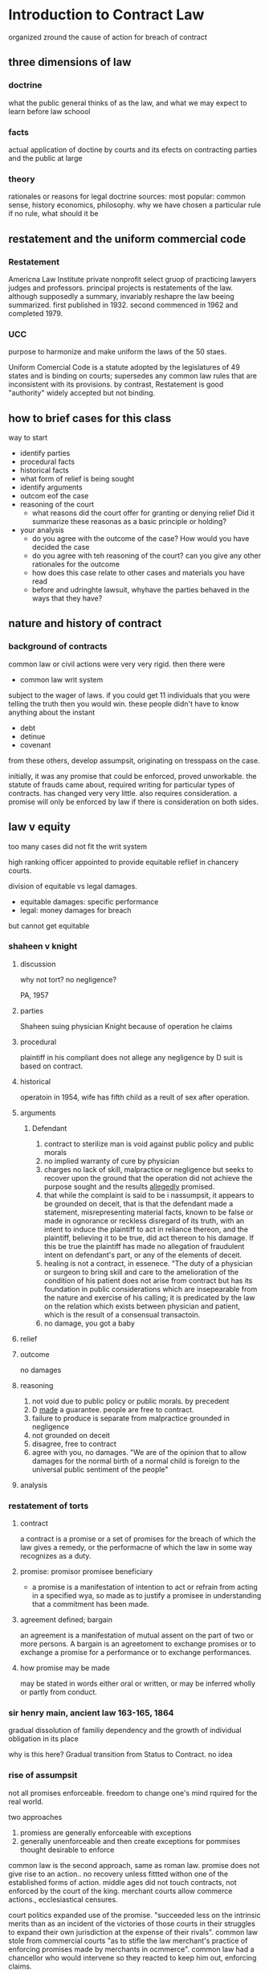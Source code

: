 * Introduction to Contract Law

organized zround the cause of action for breach of contract
** three dimensions of law


*** doctrine
what the public general thinks of as the law, and what we may expect to learn before law schoool
*** facts
actual application of doctine by courts and its efects on contracting parties and the public at large
*** theory
rationales or reasons for legal doctrine
sources:
most popular: common sense, history economics, philosophy. why we have chosen a particular rule if no rule, what should it be
** restatement and the uniform commercial code

*** Restatement
Americna Law Institute private nonprofit select gruop of practicing lawyers judges and professors. principal projects is restatements of the law. although supposedly a summary, invariably reshapre the law beeing summarized. first published in 1932. second commenced in 1962 and completed 1979.

*** UCC
purpose to harmonize and make uniform the laws of the 50 staes.

Uniform Comercial Code is a statute adopted by the legislatures of 49 states and is binding on courts; supersedes any common law rules that are inconsistent with its provisions. by contrast, Restatement is good "authority" widely accepted but not binding.

** how to brief cases for this class

way to start

- identify parties
- procedural facts
- historical facts
- what form of relief is being sought
- identify arguments
- outcom eof the case
- reasoning of the court
  - what reasons did the court offer for granting or denying relief Did it summarize these reasonas as a basic principle or holding?
- your analysis
  - do you agree with the outcome of the case? How would you have decided the case
  - do you agree with teh reasoning of the court? can you give any other rationales for the outcome
  - how does this case relate to other cases and materials you have read
  - before and udringhte lawsuit, whyhave the parties behaved in the ways that they have?

** nature and history of contract

*** background of contracts

common law or civil actions were very very rigid. then there were

- common law writ system

subject to the wager of laws. if you could get 11 individuals that you were telling the truth then you would win. these people didn't have to know anything about the instant

- debt
- detinue
- covenant

from these others, develop assumpsit, originating on tresspass on the case.

initially, it was any promise that could be enforced, proved unworkable. the statute of frauds came about, required writing for particular types of contracts. has changed very very little. also requires consideration. a promise will only be enforced by law if there is consideration on both sides.

** law v equity

too many cases did not fit the writ system

high ranking officer appointed to provide equitable reflief in chancery courts.

division of equitable vs legal damages.
- equitable damages: specific performance
- legal: money damages for breach

but cannot get equitable

*** shaheen v knight

**** discussion

why not tort? no negligence?

PA, 1957

**** parties
Shaheen suing physician Knight because of operation he claims

**** procedural
plaintiff in his compliant does not allege any negligence by D suit is based on contract.
**** historical
operatoin in 1954, wife has fifth child as a reult of sex after operation.
**** arguments
***** Defendant
1. contract to sterilize man is void against public policy and public morals
2. no implied warranty of cure  by physician
3. charges no lack of skill, malpractice or negligence but seeks to recover upon the ground that the operation did not achieve the purpose sought and the results _allegedly_ promised.
4. that while the complaint is said to be i nassumpsit, it appears to be grounded on deceit, that is that the defendant made a statement, misrepresenting material facts, known to be false or made in ognorance or reckless disregard of its truth, with an intent to induce the plaintiff to act in reliance thereon, and the plaintiff, believing it to be true, did act thereon to his damage. If this be true the plaintiff has made no allegation of fraudulent intent on defendant's part, or any of the elements of deceit.
5. healing is not a contract, in essenece. "The duty of a physician or surgeon to bring skill and care to the amelioration of the condition of his patient does not arise from contract but has its foundation in public considerations which are insepearable from the nature and exercise of his calling; it is predicated by the law on the relation which exists between physician and patient, which is the result of a consensual transactoin.
6. no damage, you got a baby
**** relief

**** outcome
no damages

**** reasoning
1. not void due to public policy or public morals. by precedent
2. D _made_ a guarantee. people are free to contract.
3. failure to produce is separate from malpractice grounded in negligence
4. not grounded on deceit
5. disagree, free to contract
6. agree with you, no damages. "We are of the opinion that to allow damages for the normal birth of a normal child is foreign to the universal public sentiment of the people"
**** analysis
*** restatement of torts
**** contract
a contract is a promise or a set of promises for the breach of which the law gives a remedy, or the performacne of which the law in some way recognizes as a duty.
**** promise: promisor promisee beneficiary
- a promise is a manifestation of intention to act or refrain from acting in a specified wya, so made as to justify a promisee in understanding that a commitment has been made.
**** agreement defined; bargain
an agreement is a manifestation of mutual assent on the part of two or more persons. A bargain is an agreetoment to exchange promises or to exchange a promise for a performance or to exchange performances.
**** how promise may be made
may be stated in words either oral or written, or may be inferred wholly or partly from conduct.
*** sir henry main, ancient law 163-165, 1864
gradual dissolution of familiy dependency and the growth of individual obligation in its place

why is this here? Gradual transition from Status to Contract. no idea
*** rise of assumpsit
not all promises enforceable. freedom to change one's mind rquired for the real world.

two approaches
1. promiess are generally enforceable with exceptions
2. generally unenforceable and then create exceptions for pommises thought desirable to enforce

common law is the second approach, same as roman law. promise does not give rise to an action.. no recovery unless fittted withon one of the established forms of action. middle ages did not touch contracts, not enforced by the court of the king. merchant courts allow commerce actions., ecclesiastical censures.

court politics expanded use of the promise. "succeeded less on the intrinsic merits than as an incident of the victories of those courts in their struggles to expand their own jurisdiction at the expense of their rivals". common law stole from commercial courts "as to stifle the law merchant's practice of enforcing promises made by merchants in ocmmerce". common law had a chancellor who would intervene so they reacted to keep him out, enforcing claims.

thus basif for enforcing promises within the framework of the forms of action. (parenthetical, "the forms of action we have uried, but they still rule us from their graves".) focus exceptoins into rules, general basis for enforcing promises, "including purely executory exchanges of promises" (? eh?)

basis:
- coventant. formal acknowledgment of liability, similar to roman stipulation. came to rely on the wax seal, but then on the physical wax seal so became tied to a physical thing rather than that being evidence of.
- debt concept f loan. recover a sum of money, not seen as based on a mere promise, in depended instead on the debtor's recept f what the debtor had asked for -- called a quid pro quo-- in the form of the loan. it was therefore thought to be unjust to allow the debotor to retain it without paying for it. (is it based on the thing owned by the creditor or the thing owed by the debtor). finally broadened to services. but still tied to quid pro quo, benefit must happen to have liability. not just the promise to do so.

**** answer:
law of torts. liability in tort which allowed for person to perform a duty and then the performance could cause harm, leading to liability.
"tresspass on the case" : assumpsit (meaning the defendant undertook). based more on restitution more than reliance. but clear right to recover.

initially, no recover when just failure to produce. growing inclination among common law judges, "conscious of rival jurisdictions" to enforce promises even with just nonfeasance. but which promises?

economic cost to reliance on promises serves as recovery. but slowly extending to purely promise when no work or anything was done

originally exclusive to debt, if debt available, asssumpsit not.

** freedom contract and public poliyc

*** baby "m"

**** participants

**** procedural

**** historical

**** arguments

**** relief
given specific performance.
**** reasoning
* class
** common law

contracts are a common law basis. law developed from the particular facts of a given situation, based on the customs and mores of a circumstace. then if similar circumstances would come up would base it on.
*** civilian jurisdiction
we have civilian jursidction. made a determination that the law would be decided and written down by a body of experts. case law is secondary to the rule of law in the code.

jump ahead to now, almost every comon law jurisdiction has codified every possible rule that it ca ncodify.
**** reasons to dump stare decisis

1. morals have changed
2. don't like previous decision
3. policy changes

** contract development through time
contract law developed slowly and incrementally.

for a long time courts did not feel that they had a way to enforce contracts.

detremental reliance. relied on to her detriment and therefore suffered injury. an incremental step towards promises being upholdable. in these cases courts treated as a tort; damages based not on the promise but the damages; tort

decide some promises need to be enforced: written and have to be sealed. very formal promises. discrepacy between rich and poor in contracts, poor can't get access to seals, paper, etc.

merchants

promise is super duper important in commerce. need to start enforcing some promises. from the merchant class. key to promises and contract law:

consideration

In order for a promise to be binding, I have to be giving something in exchange for something. Its what makes contracts enforceable. Otherwise unenforcable promise or a gift. Consideration that makes it enforceable.

** contract basics

*** mutual assent

**** source of law

common law concept

1. jurisprudence
2. restatement of contracts

probably the most influential, persuasive, legal source there is out there. persuasive not mandatory.

3. uniform commercial code

deals mostly with the sale of goods. sale of gum. gonna look here if in a contract for goods. otherwise look to the restatement.

**** two pieces

1. offer
oral, written, etc. can be inferred

difference between a solication for offer vs offer.

2. acceptance
capacity, knowledge, state of mind,

*** enforceability

1. consideration
2. object theory of assent/intent
3. prpomissory estoppel

*** breach

1. performance
2. condition
3. breach

*** remedies

- damages
  - expectation
  - reliance
  - restitution
- specific performance
- injunctions

** contract

a contract is a promise or a set of promises for the brach of which the law gives a remedy or the performance of which the law in some way recognizes a duty.

go to westlaw, restatement second of 1st article.

** how to proceed

1. did we have an offer
2. do we have acceptance
3. was there consideration
4.
* three damage interests
Lon L. Fller & William R. Perdue, Jr. The Reliance Interest in Contract Damages, Yale Law review 52 1936

specific relief is compelling someone to perform a promise, pretty rare.

more often a sum of money to compensate

** expectation

"the benefit of the bargain"

? does this assume the promisee has paid his consideration?

"in the position in which the promisee would have been had the promise been performed."

** reliance

- if changed position to its detriment in reliance on the promsie
- "at attempt to put the promisee back in the position in which the pormisee would have been in had the promsie not been made".
- does not take account of the promsee's lost profit, normally less generous than recovery measured on expectation

** restitution

deprivation of promisor's unjust gains. an attempt to put back in position had promise not been made.

* hawkins v mcgee

nonsuited - means evidence wasn't put on or they decided they would just stick with the contract. wasn't decided.

** Procedural History

suing doctor for botched hand operation. judgment rendered but is "excessive" and doctor appeals. there appellate court says let's cap it at $500, do you accept? and appeal because no, he doesn't accept

** Questions Presented

how do we measure damages under a contract

** Rule

We do not compensate for what the boy has paid for the surgery, we just award the value that separates present condition from the promised condition.

** Reasoning

He was promised a 100% healthy hand, so he gets the value that separates his messed up hand to a healed hand. He gets no damages for pain and suffering because that's what he agreed to pay in the first place.

Damages are not limited to restoring the hand to the previous condition from its current condition but from its current condition to promised condition.

** Holding

send it back to redo damages, probably larger. don't have to look at the mental reservations of the two contract participants; its immaterial.

* mcgee v us fidelity and guaranty

us first circuit 1931

** Procedural History

suit arising from previous as insurance company intends to not cover damages resulting from trial

** Questions Presented

does the insurance policy for malpractice cover this special contract

** Rule

this doctor's warranty was above and beyond and not covered under the malpractice clauses

** Reasoning

** Holding

** Main Takeaway

* sullivan v oconnor

1973 suprepe judicial court MA

** Procedural History



** Questions Presented

** Rule

** Reasoning

** Holding

pain and suffering has to be over and above the expectations.

** Main Takeaway

* j. o. hooker & sons v. roberts cabinet

on advice of counsel, voided the contract.


storage
administrative costs
lost profit

facts:
roberts is subcontractor, hooker is contractor. in course of contract, roberts asks for more money, had underestimated. hooker paid. they fought about who would dispose of the old cabinets, bad attorney and breach of contract.

settled under common law rather than ucc. it was on the service of cabinets and sale of goods. the focus of whether restatements apply or UCC apply is what part of contract is at issue with breach.

** Procedural History

roberts awarded damages for storage, administrative costs, lost profit.

** Questions Presented

** Rule

** Reasoning

not entitled for storage costs as he was going to pay them anyways. no additional expenses therefore hooker not liable. key to that was that they didn't have to lease more stuff, outcome would have been different if they had to lease additional stuff, no incidental costs. money related to storage couldn't be recovered

roberts is gonna pay for a general manager either way. but when he was working on the contract with hooker he was taken away from work on other contracts.

lost profit: second part of really bad lawyering. evidence put before court suggesting profit margin was high: did not contest the claim of 26% profit margin.

** Holding

** Main Takeaway

* kmg harvesting co v fresh network

** Procedural History

** Questions Presented

** Rule

** Reasoning

** Holding

** Main Takeaway

* notes

** assumpsit

"he undertook"

- implied or express promise, not under eal, but which one person undertakes to do som eact or pay for something

common law action for breach

* class notes

** damages

always ask what kind of damages did they ask for and what kind of damages did they receive

*** hypos

give $10 and copy of notes
****
resale is 15
value of notes is 1
photocopy is 3

expectation:
expected $15 value for $10, so net is $5
reliance, was $3
restitution: $10, $1

**** now only notes
restitutition $1
reliance: $3 for photocopy
expectation: $5 since your current position ($10) is only 5 from

**** having given nothing
no restutituion
no reliance
expectation $2. would have spent 10 + 3 leaving 2 from the expected

**** paid and notes, but market value is 9 not 15

general measure of damages
expectation damages + other loss - coss avoided - loss avoided
#+OPTIONS: toc:2
* Reaching an Agreement

  formation of a contract requires two basic elements
1. the mutual assent of the prties
2. and some showing that this assent is the _kind_ that the law will enforce.

distinguish subjective v obective conceptions of assent. but objective approach contains a subjective approach as well.

* Objective theory of assent

** naive view

*** meeting of the minds Dickinson v Dodds:

    "it must, to constitute a contract, appear that the two minds were at one at the same moment of time ..." and that "the existence of the same mind between two parties is essential in point of law to the making of an agreement". often referred to as "meeting of the minds".

    thoughts to be aware of: objective theory of assent at contract formation vs contract interpretation

** Embry v Hargadine, McKittrick Dry Goods Co

   St. Louis Court of Appeals, 1907

*** Procedural History

    Lower trial court gave jury instructions requiring intent in contract formation, Plaintiff appeals as this requirement was not required as a matter of law.

*** Questions Presented

**** Facts

     Contract salesman pesters boss for contract renewal 7 days before contract expires at the end of the year or else he will leave immediately. Dispute of whether boss intimated that "go ahead, you're all right" or if it was a dismissive conversation.

**** jury instruction requested

     Apellant requested jury instruction of that his version of the facts constituted a contract between the parties and if found to be true would be entitled to the contracted upon $2000 salary.

**** jury instruction given

     if you (the jury) find both parties thereby _intended_ and did contract with each other for plaintiff's employment for one year from and including December 23, 1903, at a salary of $2000 per annum

**** Question

     Appellant states it was error to require for finding for plaintiff, find not only that the conversation happened in the way alleged but that "both parties intended by such conversation to contract with each other".

     "whether the formation of a contract ... depended on the intention of both Embry and McKittrick. Did what was said constitute a contract of re-employment on the previous terms irrespective of the intention or purpose of McKittrick?"

*** Rule

    General rule is that "to constitute a contract there must be a meeting of the minds of the parties and both must agree to the same thing in the same sense". But there are exceptions. "The inner intentions of parties to a conversatoin subsequently alleged to create a contract, cannot either make a contract of what transpired or prevent one from arising, if the words used were sufficient to constitute a contract."

    Intention matters, but only the intention "words or acts indicate; not one secretly cherished which is inconsistent with those words or acts."

    "The law imputes to a person an intention corresponding to the reasonable meaning of his words and acts. It judges his intention by his outward expressoins and excludes all questions in regard to his unexpressed intention."

*** Reasoning

**** Can it be a contract

      Taking these exceptions to the "meeting of the minds" rule, its possible that McKittrick may not have intended to employ Embry but it would have been "taken by a reasonable man to be an employment, and Embry so understood it, it consttuted a valid contract of employment for the ensuing year"

      so two parts?
1. a reasonable person would have understand the (publicly viewable) intention to form a contract
2. Embry did so understand

**** Was the language of this character

     When written, straight question of law and a court may decide or when unambiguous oral words. If disputed the question is for the jury

*** Holding

    Reversed to put forth Embry's jury instruction to the jury. "No reasonable man would construe that answer to Embry's demand that he be employed for another year, otherwise than as an assent to the demand, and that Embry had the right to rely on it a an assent."

    The contract formation does not require the secret intentions but the visible intentions gleaned from words and actions; Embry's version of the facts, if true, would as a matter of law constitute a contract

*** Main Takeaway

** Lucy v Zehmer

   Supreme Court of Appeals of VA 1954

*** Procedural History

**** facts

      Zehmer wife and husband write contract to Lucys for sale of their farm for 50k. Argue they thought the offer was in jest and had several drinks. Got his wife to sign the document but did not "deliver the memorandum to Lucy, but that Lucy picked it up, read it, put it in his pocket, attempted to offer Zehmer $5 to bind the bargain, which Zehmer refused to accept". At this point, Zehmer realized that Lucy was serious and reassured him he had no intention to sell and thought the matter a joke.

      Terribly confusing narratives but seem consistent that
- something was written stating "I" intend to sell
- was redrafted to include "We" intend to sell to include the wife
- included provision that title satisfaction was part of deal
- there was alcohol involved
- there was some joking. Zehmer says about the whole thing, Lucy understood about payment of 50k that night

**** previous ruling

     Held that Lucys had "failed to establish their right to specific performance" and dismissed the bill.

**** contract?

     My thoughts

     The is an equitable solution which doesn't mean that the contract wasn't formed. Perhaps the court thought that there were other remedies available?

*** Questions Presented

    Does Zehmer's contention that he never intended a real contract negate the whole thing?

*** Rule

    "we must look to the outward expression of a person as manifesting his intention rather than to his secreat and unexpressed intention"

*** Reasoning

**** drunk?

     He drove home that night and testified that he was not too drunk to execute a binding agreement.

**** not earnest?

     Did not let the Lucys in on the joke until after they had done title research and were prepared to execute the contract. "Had argued about it, discusssed its terms, as Zehmer admitted, for a long time. Lucy testified that if there was any jesting it was about paying 50k that night. the contract and evidence show that he was not expected to pay the money that night. ... In any event there had been what appeared to be a good faith offer and good faither acceptance, followed by the execution and apparent delivery of a written contract" ... "Not until then, even under the defendant's evidence, was anythign said or done to indicate that the matter was a joke." He wishpered to his wife that it was a joke specifically so that the Lucys would not be able to hear it.

**** mental assent

     "if the words or other acts of one of the parties have but one reasonable meaning, his undisclosed intention is immaterial except when an unreasonable meaning which he attaches to his manifestations is known to the other party".  Private intentions aren't relevant unless the other person understands those intentions.

     "So a person cannot set u that he was merely jesting when his conduct and words would warrant a reasonable person i nbelieving that he intended a real agreement".

*** Holding

    "Whether the writing signed by the defendants and now sought to be enforced by the complainants was the result of a serious offer by Lucy and a serious acceptance by the defendants, or was a serious offer by Lucy and an acceptance in secret jest by the defendants, in either event it constituted a binding contract of sale between the parties."

    Reversed and remanded for entry of t

*** Main Takeaway

** (Restatement of Contracts)

*** Requirement of a bargain
    formation of a contract requires a bargain in which there is manifestation of mutual assent to the exchange and a consideration

*** Manifestation of mutual assent

    manifestation of mutual assent to an exchange requires that each party either make a promise or begin or render a performance.

*** conduct as manifestation of assent

1. the manifestation of assent may be made wholly or partly by written or spoken words or by other acts or by failure to act
2. the conduct of a party is not effective as a manifestation of his assent unless he intends to engage in teh conduct and knows or has reason to know that hte other party may infer from his conduct that he assents.
3. the conduct of a party may manifest assent even though he does not in fact assent. In such cases a resulting contract may be voidable because of fraud, duress, mistake, or other invalidating cause.

** What is an offer

   traditional mutual assent manifests in offer and acceptance. However, in complex commercial transactions it can be difficult to separate parties into offeror and offeree. Various doctrines allow interpretation of complex situtation in the traditional guise of offer and acceptances.

   offer defined in restatement as "manifestation of willingness to enter into a bargain, so made as to justify another person in undestanding that his assent to that bargain is invited and will conclude it."

   in following cases, "the allgeded offeror claims that the other party was not justified 'in understanding that his assent to that bargain is invited and will conclude it'".

** Nebraska seed co v harsh

   Supreme Court of Nebraska, 1915

*** Procedural History

**** facts

     Harsh, a farmer, sends letter (telegram?) stating rough quantity and price sought "I want 2.25 per cwt. for this seed". Nebraska seed company immediately telegraphs "accept your offer.... wire how soon can load". Then sends letter confirming and offering shipping instructions. Farmer does not deliver seed.

**** previous court ruling

     "trial to a jury, verdict and judgment for plaintiff, defendant appeals"

*** Questions Presented

    Does the letter from the farmer constitute an offer "so made as to justify another person in understanding that his assent to that bargain is invited and will conclude it"?

*** Rule

    A request for bids does not constitute an offer

*** Reasoning

- no explicit use of "I offer to you" but general language as in an advertisement "addressed generally to those engaged in teh seed business, and is not an offer by which he may be bound, if accepted, by any or all of the persons addresse". 'invitations to trade ... such inquiries may lead to bargains, but do not make them'
- did not fix time of delivery, "and this seems to have been regarded as one of the essentials by plaintiff"
  - does this matter? seems like some final technicalities can be worked out after a principal agreement... can you not shake hands on an agreement and then figure out details after binding?
- "offer" lacked specificity as to the exact amount of grain to be sold. "we may assume that when he wrote the letter he did not contemplate the sale of more seed than he had"
- practicality concerns: if this was binding and he sent advertisements to multiple seed buyers "would subject him to a suit by each one receiving a letter, or invitatoins to id, even though his supply of seed were exhausted.
  - seems like the strongest argument
  - Quoted from MA Supreme Court: "Care should always be taken not to construe as an agreement letters which the parties intended only as a preleminary negotiation".

*** Holding

    "In our opinion, the letter of D cannot be failrly construed into an offer to sell to the plaintiff".

*** Main Takeaway

** lefkowitz v great minneapolis surplus store, include

   SC Minnesota 1957

*** Procedural History

*** facts

    Store puts two advertisements in successive weeks advertising fur coats worth "to 100" for $1, first come first served. the second week "black lapin .. worth 139.50 ... $1" (elipses in the original). Lefkowitz ensured he was the first person in line after the first week and was told it was for women only as "house rules". on the second visit was told he was aware of the house rules.

*** previous court ruling

    "Appeal from an order of the Municipal Court f Minneapolis denying the motion of the D fr amended findings of fact, or, in the alternative, a new trial. the order for judgment awarded the plaintiff the sum of $138.50 as damages for breach of contract"

    previous court gave him value of the black lapin since its value was known and not a general estimate, minus his $1 consideration.

*** Questions Presented

    "We are concerened with whethe the advertisement constituted an offer, and, if so, whether the plaintiff's conduct constituted an acceptance".

*** Rule

    "The test of whether a binding obligatoin may originate in adversitements addresse to the general public is 'whether the facts show that some performance was promised in positive terms in return for something requested' (secondary source)".

    "when the offer is clear, definite, and explicit, and leaves nothing open for negotiation, it constitues an offer, acceptance of which will complete the contract".

*** Reasoning

**** Was it an offer

     "The facts before us that the offer by the defendant of the sale of the lapin fur was clear, definite, and explicit, and left nothing open for negotiation." P was first in line and brought the amount requested so now he is "entitled to the performance on the part of the D"

**** Can it be modified (house rules)

     "advertisement had no such restriction. the objection may be disposed of brifly by stating that, while an advertiser has the right at any time before acceptance to modify his offer, he does not have the right, after acceptance, to impose new or arbitrary conditions not contained in the published offer"

*** Holding

    The lower court was correct

*** Main Takeaway

** Leonard v Pepsico

   US District Court, Southern district o new york 1999

*** Procedural History

**** facts

     Pepsi ran a contest which included a top prize of a harrier jet. Plaintiff raised money to buy pepsi points and submitted a check along with 15 pepsi points for his harrier jet.

*** Questions Presented

    Whether the offer was serious

*** Rule

    "the court must not consider defendant's subjective intent in making the commercial, or plaintiff's subjective view of what the commercial offered, but what an objective, reasonable person would have understood the commercial to convey"

    "a basic rule of contracts holds that whether an offer hsa been made depends on the objective resaonableness of the allgeded offeree's belief that he advertisement or solicitation was intended as an offer".

*** Reasoning

**** for the rule
     the reasoning behind the rule is that it must be an expression of will or intention ... it is on this ground that we must exclude invitations to deal or acts of mere preliminary negotiation, and acts evidently done in jest or without intent to create legal relations.

**** application of the rule

     "Plaintiff's insistence that the commercial appears to be a serious offer requires the Court to explain why the commercial is funny. Explaining why a joke is funny is a daunting task; as the essayist E. B. White has remarked, 'Humor can be dissected, as a frog can, but the thing dies in the process...'" "zany humor".

*** Holding

    Pepsi gets summary judgment

*** Main Takeaway

** Preliminary Negotiations
*** empro manufacturing co v ball-co manufacturing

    US Court of Appeals, 7th Circuit 1989

**** Procedural History

***** facts

      Ball-co floated its assets and Empro took interest to purchase the company. They signed a letter of intent to proceed, which contained provisions for Empro to back out. Ball-co started negotiating with someone else leading Empro to file suit in diversity to get a temporary restraining order. District judge read the letter of intent and dismissed under 12(b)(6) for failure to state a claim. The evidence there was that the agreement contained "subject to" twice so that the letter of intent was "subject to" "the execution of a definitive contract" and the letter of intent had no "independent force".

**** Questions Presented

     Does the letter of intent bind the the companies?

**** Rule

     "Contract law gives effects to the parties' wishes, but they must express these openly. Put differeenty, 'intent' in contract law is objective rather than subjective -- a point Interway makes by holding that as a matter of law parties who make their pact 'subject to' a later definitive agreement have manifested an (objective) intent not to be bound...".

**** Reasoning

- the subject to is informative but not dispositive.
- the text of the letter was "general terms and conditions" indicating that revisions and changes were forthcoming; empro also endeavored to ensure that it could walk away from the deal, lending credence to the fact that the letter created no obligations.
- but there seemed to be no language making it an option contract which would bind Ball-co and give Empro choice. In agreeing to the letter, Ball-co indicated that "some clarifications are needed" indicating it intended to change the agreement.
- Illinois law allows companies to proceed in stages to agreement. Making the early stages binding would ruin this practice

**** Holding

Empro may have had the intention to form an offer with this but the intention was obvious to the objective standard. Illinois allows for negotiations leading up to a final agreement.

**** Main Takeaway
     if there is no clear acceptance it can't even be close
*** arnold palmer golf co v guque industries

    united states court of appeals, 6th circuit 1976

**** Procedural History

***** facts

      arnold palmer company wanted to inhouse its manufacturing, so set out to trade 25% of its stock to a company in exchange for a manufacturing subisidiary. A "Memorandum of Intent" was finalized laying out the general terms and going into quite a bit of detail. It had a section maintaining that lawyers were responsible for forming a contract.

***** lower court

      Held that this draft was indeed not a binding contract because it provided evidence of the parties not to be contractually bound. the case was granted summary judgment.

      came to the court on a fact issue. (summary judgment) a question of fact.

**** Questions Presented

     How does a court determine whether the intent was present between two parties to form a contract in a memorandum of intent.

**** Rule



**** Reasoning

     Luckily, the court did not have to. They find that there is a plausible reading both ways. This could be the agreement and intent from both sides with instructions to memorialize it, or this could be a letter stating where they are now and the lawyers must finish it. As such, summary judgment is an inappropriate tool as the settling of this is not a matter of law but a matter of fact.

**** Holding

     "Considering this appeal in the light of these authorities, we determine that our proper course is to remand this case to the district court for tiral because we believe that the issue of the parties' intention to be bound is a proper one for resolution by the trier of fact."

**** Main Takeaway

     Mutual assent is not necessarily a matter of law. The UCC and restatement necessarily fall back to notions of understanding and generalities.

     "a contract for sale of goods may be made in any manner sufficient to show agreement, including conduct by both parties which recognizes the existence of such a contract"

     "an offer is the manifestation of willingness to enter into a bargain, so made as to justify another person in understandin that his assent to that bargin is invited and will conclude it".

*** Copeland v Baskin Robbins usa
    Court of Appeal, Second District, Division 7 California 2002

**** Procedural History

***** facts

      Copeland wants to purchase an ice cream plant that Baskin Robbins is shutting down but only on the condition that BR agrees to buy ice cream from him for 3 years. They agree and negotiate and lay out a lot of legwork along with a leeter stating this is their intention but stating there are more details to be worked out. After some time BR decides the ice cream purchasing plan is not in its interests and breaks off negotiations. Copeland sues for breach; lost profits

***** lower court

      Held that although there are many different interpretations of the letter, the important details of the co-packing agreement "were never agreed to and no reasonable basis upon which to determine them." Thus summary judgment for BR to which Copeland appeals.

**** Questions Presented

     may a party sue for breach of a contract to negotiate an agreement or is such a "contract" merely an unenforcable "agreement to agree"

**** Rule

     contract to negotiate an agreement is distinguishable from a so-called "agreemment to agree" and can be formed and breached just like any other contract. However the only remedy for breach are reliance damages.


**** Reasoning

- why not? people can enter into agreements and there's nothing illegal, so of course they can contract for negotiations
- a contract to negotiate terms is not absurd on its face, it just creates obligations to negotiate; note that this does not, however, it does not create an obligation to agree, only negotiate. This is distinguishable from "an agreement to agree" which does not create any obligations. Previous rulings against this have ruled more on the underlying instrument rather than the obligation to negotiate.

***** arguments against

1. would discourage negotiations by imposing a regime of good faith and fair dealings into every negotiation
2. increase pressure to conclude negotiations for fear they would be held as bad-faith actors
3. precontractual wrong-doing already have remedies in unjust enrichment, promissory fraud and promissory estoppel.
   1. Promissory estoppel is a legal principle that a promise is enforceable by law, even if made without formal consideration, when a promisor has made a promise to a promisee who then relies on that promise to his subsequent detriment.
4. bad faith could cost people millions in expectancy damages when negotiations stall

***** reasons debunking these

1. the contractual imposition of good faith doctrine is due to the intention and request of the parties involved, not negotations in general. this is a contractual obligation which requires both parties to publicly intend to be bound by the promises
2. damages are only reliance damages. while not negotiating huge contracts, jurors understand good faith contract negotiations and can try the facts adequately.
3. the existing remedies are not adequate. unjust enrichment more for ideas or services rendered during negotiations not really for goods and land as here. Promissory fraud is for "a promose made without any intention of performing it" which would not cover the instant case where negotiations were intended but then fell apart. Promissory estoppel works and is basically what is under discussion here.
4. no expectancy charges

***** public policy reasons

      negotiations are complex, take a long time and require the input of many people. "their investmenst in time and money and effort will not be wiped out by the other party's footdragging or change of heart or taking advantage of a vulnerable position created by the negotiation".

***** damages

      reliance is obvious. costly negotiations are relying on the negotiations happening. however, since the outcome is not certain, the terms of the outcome cannot e used for expectancy damages. not talk of restitution damages but negotiations wouldn't seem to have money changing hands outside of the usually returned intial check.


**** Holding

     Disagreement with the method the lower court got there but agreeing in effect. Hold it was valid contract. But Copeland disavowed reliance damages and sought only the lost profit that would have come from the completed instrument. Thus he does not have justicable damages so he cannot sustain his claim and summary judgment is appropriate.

**** Main Takeaway

     contract to negotiate an agreement is distinguishable from a so-called "agreemment to agree" and can be formed and breached just like any other contract. However the only remedy for breach are reliance damages.

* Revoking Offers
  p 295-299

** Dickinson v. Dodds

   In the court of Appeal, 1876

*** Procedural History

**** Facts

     Defendant Dodds give letter of offer to sell property with two days to accept in the post script. Plaintiff Dickinson agrees to accept on the first day but does not notify D believing he has right of refusal until the next day. He learns the land has been sold and sends a notice of acceptance to the man's house and takes efforts to meet him first thing in the morning. He attempts to give him a letter of acceptance before the deadline the next morning and is told that it is too late. He sues for specific performance.

**** Lower Court holding

     Finds there is no grounds to say it is not a contract. The unilateral contract may be concluded by acceptance of the offer and may only be retracted "by the one of th eparties in the meantime, but, in order to be withdrawn from , information of that fact must be conveyed to the mind of the person who is to be affected by it." The fact that the revocation of the offer had not been transmitted by D to P meant that the written acceptance formed a contract binding both, regardless that the land had been surreptitiously sold in the meantime.

*** Questions Presented

    Does knowledge of the sale of a property indicate to a person the retraction of an offer?

*** Rule

    Promises made without consideration create no legal obligation. Contracts must have a "meeting of the minds" whereby both parties agree, at the same time, to be bound.

*** Reasoning

    The promise to hold the offer until a certain date was asserted without consideration from the other side so it has no legal obligation. The idea that retraction must be made official and delivered to the P is without basis. A contract requires a meeting of the minds, so to speak, with an offer continuing in time. It was clear the P knew that the offer had been rescinded in fact so there could be no real offer and thus no meeting of the minds to engage in the sale. "the plaintf knew that Dodds was no longer minded to sell the property to him as plainly and clearly as if Dodds had told him...". The plaintiff knew that the D had changed his mind and was seeking to bind him against a withdrawn offer. It is impossible to say that there was ever "one mind" between the two in the contract.

*** Holding

    There was no meeting of the minds, thus no contract, and therefore no specific performance.

*** Main Takeaway

    Knowedge that the offer is rescinded prevents the meeting of the minds.

* Acceptance
  p 302-309, 323-349

  What is an acceptance? An offer can be revoked until accepted, what is an acceptance?

** The mirror image rule
   Used to determine if there is a contract at all in the absence of partial performance.

   What happens when the acceptance accepts terms different from the offer? one prong is whether there has been any partial performance. without performance, it is easier to contest the existence of mutual assent to contract in finding the acceptance is a counter-offer, in essence, rejecting the original offer. the aim is to ensure that the same thing is offered and accepted.

*** Supreme Court of Minnesota in Langellier v. Shaefer 1887
    "departure from terms invalidates the offer, unless the same is agreed to by the party who made it. Where the negotiations are by letters, they will constitute no agreement unless the answer to the offer is a simple accceptance, without the introduction of any new term."

    Muddy waters after some partial performance. It is clear that the parties intended to contract, the ambiguity is to which terms are they bound? In this case, the mirror image rule is abandoned.

** Ardente v. Horan
   Supreme Court of Rhode Island, 1976
*** Procedural History
**** facts
     Plaintiff made a bid of 250k to D. D agree, have documents drawn up. P send signed documents, $20k check and request to confirm if certain furnishing are included. D refuse to continue the purchase agreement. P sue for specific performance.
**** lower court
     Summary judgment for D. Theory is that the check and documents were not an acceptance but a rejection and a counter offer which D were free to not accept.

*** Questions Presented
    Can an offer be accepted when proposing to include other items in the sale?

*** Rule
    Sorta. If the acceptance is clearly independent of the condition the offer is accepted and understood tht other points can be modified. But the same standard of the public actions of the player are in effect. An acceptance of an offer must be "definite and unequivocal. 'An offeror is entitled to know in clear terms whether the offeree accepts his proposal'."

*** Reasoning

If we are going to obligate people and give them recourse to courts, it must be clear that they are obligated and on what terms they have promised. Had the P only sent the paperwork and check there would be no question; however they also included the letter. As these form the only interaction the D have to judge acceptance, the judgment of a reasonable man will examine only these documents. The language used in the letter was not consistent wth "an absolute acceptance accompanied by a request for a gratuitous benefit". The letter asks for confirmation that the items listed are part of the instant transaction and therefore constitute a negotiation of the primary contract rather than a collateral addition to the main transaction. This removes the certainty and places it in a conditional acceptance which the D are free to reject.

*** Holding

Jugdment of the lower court is affirmed in that no contract was formed due to non-acceptance by the D's of the conditional offer of the P.

** White v Corlies & Tifft
   Court of Appeals of New York (final court in NY)1871
*** Procedural History
**** facts
     A carpenter and merchant negotiate for refurnishing a suite of offices. There is a round of negotiations signed of

**** lower court
     a contract was formed and held for white in his action for breach.

*** Questions Presented
    Does starting performance of a contract serve as a manifestatoin of mutual assent?

*** Rule

    Acceptance does not require that the offering party have knowledge, but that you have sent into motion events that will be unequivocal demonstration of the mutual assent.

*** Reasoning

    White here purchased stock and began working right away but never responded to the letter. While in his mind his actions were clear acceptance of the job, from outside it appeared that he bought some wood and started working it, tasks and materials that resemble his work for any job in general. Absence the manifestation of mutual assent

*** Holding
    The holding was reversed and a new trial ordered.

*** Main Takeaway
    It is not that the knowledge must meet the other party but that events have begun that will demonstrate unequivocably the acceptance.
** Petterson v Pattberg

   Court of Appeals of New York 1928

*** Procedural History

**** facts

     A house has a mortgage on it, owed to Pattberg, the D. He gives Petterson (P) the option of making one more scheduled payment and then paying in full. P makes the scheduled payment and then appears the following month to satisfy the deal in a timely manner. D mentions he cannot accept the money as he has sold the mortgage.

**** lower court

     P brings an action for damages in the amount of $780, the discounted amount for payment in full of the mortgage.

*** Questions Presented

    Was the offer rescinded or was a valid contract breached.

*** Rule

**** Opinion

     "It is elementary that any offer to enter into a unilateral contract may be withdrawn before the act requested to be done has been performed".

**** Dissent

     "if the condition precedent has not been performed, it is because the defendant made performance impossible by refusing th eaccept payment, when the plaintiff came with an offer of immediate performance.

*** Reasoning

**** Ruling of the court

     In this situation, there was no obligation created until the predicate performance was accomplished-- the payment of the debt in full. In light of this, there was only an offer on the table, one necessarily free to withdraw. The court notes that it gets a little strange since until the money is accepted the offer can be withdrawn, but analogize it to someone verbally rescinding an offer before the oferree can mouth the words I accept. As there was a rescinded offer, there cannot be a contract and so there is no issue before the court. In dicta, the author of the opinion takes it further, stating that even if there were tender of the amount before withdrawal, the person would voluntarily have to accept the payment and so would still have a moment of last refusal.

**** Dissent
     There was a simple exchange of promises: pay in full on this date, get a discount. the person shows up to satisfy the condition and then is prevented from doing satisfying the bargin by the person he contracted with to that persons benefit. There is then analysis of what exact act was requested. The gist is that in to pay someone requires their assent; thus if one promises to discount a mortgage if you pay them in full, this case allows them to reject the assent to the payment and then with a clear conscience find you have not satisfied your side of the bargain and decline the conditional offer of the discount.

     "If the defendant intended to induce payment by the plaintiff and yet reserve the right t orefuse payment when offered he should have used a phrase better calculated to express his meaning that the words: 'I agree to accept'. A promise to accept payment, by its very terms, must necessarily become binding, if at all, not later than when a present offer to pay is made".

*** Holding

    The lower courts are reversed and the P was never entitled to damages.

*** Main Takeaway

    Unilateral conditional contracts may be withdrawn up until the point that the conditional clause is satisfied. Strangely, even if the condition's satisfaction requires your assent.

** hobbs v massasoit whip co

   Supreme Judicial Court of MA, 1893

*** Procedural History

**** facts

     a man sent eelskins to a trading company four or five times, they were accepted and paid for. He sent eelskins the last time, never heard a word and the company considered them not accepted.

**** lower court ruling

     Judgment in favor of Hobbs

*** Questions Presented

    Can there be acceptance of a contract with complete silence

*** Rule

    Conduct which gives the appearance of acceptance or assent is considered as such in the eyes of the law.

*** Reasoning

    While true that a stranger cannot mail items and impose a duty on another, this is a far cry from that. There was a standing order for eel skins of a certain quality, which these were. There were previous transactions in good faith. Even if there was no implied acceptance upon receipt of the skins, there was still a duty to act in some way. the silence and not returning of the skins is a way that one could interpret acceptance.

*** Holding

    Hobbs was correct and the lower court is sustained.

** register.com inc v verio, inc

   Us court of appeals, 2nd circuit 2004

*** Procedural History

**** facts
     Register.com is registered with ICANN to issue domain names. Its terms require it to provide whois data along with a disclaimer that the data is not to be used for email marketing. Verio scrapes this for email marketing and direct mail and phone marketing. Verio stops the email usage but points out that technically Register is in violation of its ICANN agreement.

**** previous court

     Defendant Verio appeals from preliminary injunction for Plaintiff.

*** Questions Presented

    Can a oferree deny knowledge of conditions when they arrive with the benefit and can an oferree decline the conditions but still accept the benefits.

*** Rule

    No and no.

*** Reasoning

    While perhaps the first whois query was undertaken without knowning the conditions which attached, subsequent queries were done with this knowledge. Further, the company testified that they were aware. Perhaps this could fly on intermittent or the intial queries but repeated queries throughout the day must be taken to be done with knowledge of the terms. As to the second question, you cannot claim the benefits and disparage the conditions they come under. The defendant was free to not use or free to use and abide but it chose neither. 'silence and inaction operate as an acceptance ... [w]here an offeree takes the benefit of offered services with reasonable opportunity to reject them and reason to konw that they were offered with the expectation of compensation'

*** Holding

    The injunction is correct and may stand

*** dissent

    Just because they knew the terms doesn't mean they assent to them. Vario knows the data is free and public and that ICANN does not put the direct marking and phone call restrictions on the data so they could reasonably reject these terms. Also, Register has no ownership interest in the data; as the terms come with the data and after the database has already been accessed, the user is free to reject the terms and use the data as they see fit.
** Nguyen v barnes and noble
   9th circuit 2014
*** Procedural History

**** facts
     Nguyen attempted to purchase a tablet but stock ran out and he was unable to receive one. sues BN and they remove to Fed court where they argue that controversy is bound by website terms to arbitration under FAA. Website terms are available under terms of use link of every page. He never clicked on terms stating "by visiting any area ... a user is deemed to have accepted the terms of use".

**** previous court ruling
     "B&N did not provide reasonable notice of its terms of use and that nguyen therefore did not unambiguously mainfest assent to the arbitration provision contained therein."

     Just a note, state law dictates whether a contract was formed, and then federal law would dictate whether arbitration is required.

*** Questions Presented
    Can the court infer silent acceptance of the terms of the website.
    "does a website that makes its terms of use available via a conspicuous hyperlink on every page of the website but otherwise provides no notice to users nor prompts them to take any affirmative action to demonstrate assent, even close proximity of the hyperlink to relevan tbuttons user must click on--without--more give rise to constructive notice?" modified to question form. this is presented in the negative in the original.

*** Rule
    In general they can if there is reason to believe that the user is aware of the terms.

*** Reasoning
    Although the internet has changed things, it has not changed the bedrock of contract law, mutual assent. In this case, there is no evidence that the user ever had knowledge of the agreement. "The validity of the browsewrap agreement turns on whether the website puts a reasonably prudent user on inquiry notice of the terms of the contract". B&N put the link next to other functional links that a user would have to use but no case law supports the theory that proximity would put a reasonable prudent user in knowledge of the terms. While there is an unpublished opinion holding that a link to the terms in conspicuous dress can help a user, that case had an enumerated step in the checkout process to review the terms and conditions, a fact distinguishing the instant case.

*** Holding

    With no controlling case law, the court is reluctant to extend the notice element of browsewrap terms notices in creating knowledge in a user. as such, the use of a site does not constitute mutual assent to the terms provided by the site.

*** Main Takeaway
#+OPTIONS: toc:2
* COMMENT readings
  Tuesday: finish up this week's readings -- pages 335-349, 352-353;
  Start in interpretation -- pages 359-361; 370-384 (skim pages 361-370)

  If we get through all of that on Tuesday, Thursday's readings will be:
  Filling in the Gaps -- pages 384-398 [skim 398-407]
  Form Ks -- pages 408-417

* chapter 5 discerning the agreement

  Once it is concluded that there has been mutual assent to a contract, there remains the task of ascertaining the terms that will bind the parties

1. interpreting the meaning of the words
2. gap-filling when a situatoin arises that is not explicitly handled by the terms of the parties' agreement.
3. identifying which term is adopted by the parties when, though it is clear the parties intended to enter into contractual relations, the terms of the offer differ from the terms of the acceptance.


* interpreting the meaning of the terms

  language deficienies:

1. ambiguous, terms that have more than one meaning
2. vagueness, when the question is whether the term was meant to apply beyond its clear core meaning


courts have developed an objective theory with a subjective twist.

** ambiguous terms

*** COMMENT purpose

consider the problem of "misunderstanding" which can occur when words have more than one meaning and a question arises to which, if any, was the meaning agreed to by both parties.

bear in mind, is it objective or subjective?

*** raffles v wichelhaus

court of exchequer, 1864

**** Procedural History

***** facts

      Defendant purchases cotton from Plaintiff to ship from India on a ship named Peerless. A ship arrives which sailed in October with no cotton. A ship arrives which sailed in December with Cotton, but Defendant refuses to purchase. Sue for breach of contract.

***** lower court

      The lower court ruled in favor of the Plaintiffs holding essentially that the shipping date was not specified and /whihc/ peerless by which it arrived was not an essential term of the K.

**** Questions Presented

     Was there a K formed when the buyers meant one ship Peerless but the sellers meant another?

**** Rule

     There must be consensus on the meanings of the terms in a K. Here there was evidence introduced that the parties did not and thus not K.

**** Reasoning

     Since the term was ambiguous and the parties had differing meanings attached to the term, there was never a K in the first place and thus the Defendants must prevail.

**** Holding

     Overruling the lower court, this court ruled that there was no K formed. However, there have been several criticisms. The court never took an objective standard but a subjective one. Was there a reason that the Defendant knew of another Peerless such that he would have an expectation to /which/ ship he was obligated?

**** Main Takeaway

     What is an objective standard for judging interpretation? And how much subjectivity should come in? Here was there an objective reason for a misundertanding? would an average cotton merchant know about the two peerless ships? Was the ship a material term or an incidental one? Is it important that the parties were allowed evidence to show they disagreed? Is it enough on the face of the K that they did not disagree?


*** oswald v allen

**** Procedural History

***** facts

      Oswald, Plantiff, offered to purchase the swiss coins from Defendant. The woman had offered her swiss collection for sale, but this did not include swiss coins in her rare coins collection. The plantiff did not speak good english and went through his brother. A deal was struck but later Allen wanted to back out after her children expressed sentimental interest.

***** lower court

      The lower court ruled that a K did not exist thus ruling for the defendant.

**** Questions Presented

     Does a contract exist when the two parties materially differ about term(s) of the K

**** Rule

     when any of the terms used to express an agreement is ambivalent, and the parties understand it in different ways, there cannot be a contract unless one of them should have been aware of the other's understanding.

**** Reasoning

     there is no sensible way of choosing which terms to legally enforce so the agreement is a nullity

**** Holding

     there was no contract as the parties never had the "one mind" that was required.

**** Main Takeaway

     the contract was ambiguous, not vague, and neither was aware of the overloaded term on the other's view. in this case the K is voided. However, had one of the arties known of the confusion on the other side the result could be different.


** vauge terms
*** weinberg v edelstein

    supreme court, new york county 1952

**** Procedural History

***** facts

      The Plaintiff brings suit for violation of a restrictive covenant on his lease. The plaintiff's lease prevents the selling of dresses by other lease holders. The defendant recently moved in and sell swomen's clothes, including two piece outfits of blouses and skirts. The question before the court is are these ensembles dresses or can they be?

***** lower court

      I think this is actually the trial court in this instance. the supreme court of NY is not the final court which goes by the name court of appeals.

**** Questions Presented

     When a term is vague, how does the court resolve the term toa specific meaning for enforcement.

**** Rule

     the judge consults the dictionary, industry terms, industry norms like manufacturing unions, and finally consults trends in the industry. once at some point with a plan, he interprets the terms in the covenant so as to protect both parties.

**** Reasoning

     the court recognized both the power of the covenant as well as the right of the defendant to merchant items outside of that covenant. finding no solution in the dictionary, trade unions, he turns to customs. the important part is that "dress" is in the process of becoming even more vague and it was on the plaintiff to express the restrictions more clearly on the defendant. absent this he gets a conservative defintion of dress for the purposes of his covenant.

**** Holding

     The trend has been for two pieces to be worn as dresses and not. Seeing as the contract for the defendants was just recently written, the plaintiff had the opportunity to clarify dress or introduce restrictions on the D to reflect the evolving play between dress versus blouse and skirt combo. Barring this, the court is reluctant to impose restrictions on defendant not in a strict construction. The defendant must not sell the two pieces as a single unit and cannot compel the purchase of one side with the other. But otherwise dress is read to be the single piece.

**** Main Takeaway



*** frigaliment importing co v bns international sales

    US District Court, Southern District of NY, 1960

**** Procedural History

***** facts

      Defendant entered an agreement to provide chicken to Plaintiff. Specifying USDA grade A chicken, specified weights. The industry on the retail side uses chicken to indicate broilers and fryers and reseves the term fowl for the older chickens more suitale for stewing. The defendant was a newcomer to the industry and not aware of this customary usage in the industry. However, NY law requires a showing that this use is "so long continuance, so well established, so notorious, so universal and so reasonable in itself, as that the presumption is violent that the parties contracted with reference to it, and made it a part of their agreement". This show failed as while understood on the consumption of bird side, the processing side had no use of this grading and did not rely on it.

      Defendant provided older chickens to satisfy the heaving category of birds in the contract. Plaintiff protested but accepted the first shipment. Further they greenlit the second shipment of birds without clarifying. Plaintiff brings this action for breach.

***** lower court

      this is the trial court

**** Questions Presented

     Is a stewing chicken a chicken as used in the contract between the parties?

     How does one resolve a vague term in a contract?

**** Rule

     The answer to the latter question informs how to answer the former. The court probes the industry to find out what is meant by chicken. They find there are two permeating definitions and the indsutry recognizes it can be kinda overloaded and seeks to minimize which concept is used. Recognizing that a contract is the the agreement of "two sets of external signs", a subjective standard can come in when a defendant uses one of the recognized meanings. It is on the plaintiff to demonstrate that different meaning was meant in the contract, a barrier they failed to overcome.

**** Reasoning

     Industry practices differ. The cost of the birds was priced below the going rate for younger birds. the defendant was a newcomer to the industry and usage of "chicken" as the broilers is not so pervasive as to attach meaning.

**** Holding

     The plaintiffs have failed ot persuade the court that their interpretation of chicken is controlling. The defendant believed they could satisfy the contract under their notion of chicken and its not clear why this was not controlling.

**** Main Takeaway

     When the terms are vague, follow several steps to resolve. dictionary, common usage, terms of the contract itself, context of the dealings, and then finally burden of proof

** filling in the gaps

   interpreting terms that are present and supplying terms when contracts are silent on a particular issue. when filling gaps, difference between implied-in-fact and implied-in-law.

*** intro

**** implied-in-fact

     "those that the parties actually, albeit implicitly, have agreed to

**** implied-in-law

     thought to be imposed on parties without their consent. default rules and immunitable rules. default rules refer to those legal rules that the parties can avoid or vary by means of an express clause that differs from the term a court will otherwise supply by default. immutable rules, by contrast, may not be varied by consent and will override any express clause to the contrary.

**** further considerations

1) need to decide if there is sufficient manifestation of assent to conclude that a legally enforceable contract exists
2) how to interpret the assent that has been manifeted.

**** illusory promises

     "is a promise "illusory" because it leaves complete discretion to perform or not in the hands of the purported promisor. i neach of these cases, the court fills this gapin the manifetation of assent by supply an obligation to exercise this discretion in "good faith". here we are concerned only with how and why the court fills the gap, in constrast with sun printing, where it refused to do so" p. 392

*** Sun Printing & Publishing Ass'n v. Remington Paper

    court of appeals of new york 1923

**** Procedural History

***** facts

      Plaintiff agreed to buy and defendant to sell 1,000 ton of paper per month. The price and duration would be negotiated on an ongoing basis to be capped by the price charged by the Canadian Export Paper Compnay to large customers. The contract failed to anticipate what happens when no agreement is made (invoking the capped price) and then the rate the Canadian Export Paper Company fluctuates during this time. Must the agreement be restarted or the Plaintiff's price fluctuate accordingly? And this is when there were no agreed upon terms.

***** lower court

      Super hard to follow: Action by Sun Printing & Publishing Association against the Remington Paper & Power Company, Inc. From an order of the Appellate Division . . . which reversed an order of the Special Term denying plaintiff’s motion for judgment on the pleadings, and granted said motion, defendant, by permission, appeals.

      Defendant Remington is appealing a motion for judgment on the pleadings on the following certified question, "does the complaint state facts sufficient to constitute a cause of action?" Defendants are questioning the underlying contract at all rather than even an argument about its interpretation.

**** Questions Presented

     When a K is missing terms, how do we determine whether to abandon the K or conjure terms?

**** Rule

     The contract lacked key operative terms and the court should not read them in.

**** Reasoning

     The K required price and duration of that price to be negotiated. When the defendants stated their intention not to negotiate, this necessarilly left the durations unspecified. This causes problems as how long does the capped price last? Does the Plaintiff get to continue at the maximum price until he feels like changing when a new maximum price is in his favor? Were it 12 option contracts, the purchaser would have a one way ratchet to continue under the current option and only exercising the option when it was in his favor. There was an agreement to agree on the term, something from which the defendant can walk away from.

     As to whether it is on the court to repair the K into a state to keep it functional:
     "there is need, it is true, of no high degree of ingenuity to show how the parties, with little change of language, coudl have framed a form of contract to which obligation would attach. the difficulty is that they framed another. we are not at liberty to revise while professing to construe".

**** Holding

     The K contained agreements to agree to terms after the first few months. This provides the ability for D to walk away, which it did.

**** Main Takeaway

     It is not for the courts to repair but to construe. Cardozo sets a high bar for what the court can impose into a contract. "no high degree of ingenuity" was required in this case but they refrained.

*** New york central iron works co v united states radioator co

    court of appeals of new york 1903

**** Procedural History

***** facts

      Plaintiff secured a contract from Defendant for radiators for "their entire radiator needs for the year 1899". After the K formation, iron prices rose but the K price remained the same. Plaintiffs were able to undercut the market and their order volume went up quite a bit. Defendant claims that there was a mutual mistake in framing the K, since the intention was to limit the quantity of goods to be delivered to an amount such as had been called for in previous years of similar dealings between the parties.

***** lower court

      lower court ruled for plaintiffs, rejecting the argument limiting the contract to the volume of goods sold in previous years.

**** Questions Presented

     Can a contract have terms introduced by a court to limit exposure when a commodity underlying has increased in value?

**** Rule

     Actors in a K have a responsibility to act responsibly and reasonably towards each other.

**** Reasoning

     The contract is open to good faith ordering. The K may be used for purposes contemplated by it, but not more. speculation was not within the purposes of the agreement, and had the defendants offered evidence of it, they could have prevailed.

**** Holding

     There was no evidence that the Plaintiffs had acted unreasonably or irresponsibly. As such, the lower court ruling in favor of plaintiffs was upheld.

**** Main Takeaway

     Actors in a K have a duty to behave reasonably and responsibly towards each other. this is not to say that benefits can be reaped, but the pursuit of these unforseen benefits much stay within the bounds of the original K. The court is willing to read a limit onto the commodity amount, but not to the degree requested--the same as previous years before the price spike--but a reasonable amount tied to the plaintiff's reasonable needs. It was difficult to separate increase in business due to price hike versus speculation in the iron market.

*** Eastern Air Line, Inc, v. Gulf Oil corp

    US District Court, Souther District of Florida, 1975

**** Procedural History

***** facts

      Gulf tried to back out of its contract to supply jet fuel to Eastern airline. Presumably this arises during the oil embargo when gas prices have risen steeply. Gulf argues that this is not a binding requirements contract, was void for want of mutuality, and was "commercially impracticable".

***** lower court

      this is the court of first instance

**** Questions Presented

     Does a requirements contract contain enough certainty to be considered a legally enforceable contract?

**** Rule

     Requirements contracts are specifically recognized

**** Reasoning

     Requirements contracts were found invalid previously but the UCC had recently been adopted and provided for them. They required an operating business which provided an expectation of quantity, rounding out the lacking concrete terms previously missing. There was mutuality and definiteness bound by the estimated amount of commerce.

**** Holding

     The requirements contract is legally enforceable.

**** Main Takeaway

     I'm not too sure. It seems striaghtforward out of the UCC. this isn't even an evolving standard of common law like IIED or the like, its statutory language. The opinion never touches on the commercial impracticable complaint so presumably that would be the main takeaway? I'm sorry the iranians ruined the oil market but you have 6 more years on your contract? But this should play a larger part in the opinion if so.

*** wood v lucy, lady duff-gordon

    court of appeals of NY, 1917

**** Procedural History

***** facts

      Plaintiff was a socialite with an un-monetized fashion influence. She contracted with Defendant to monetize this influence and share half of the profits. Some way through, Defendant endorsed fabrics without the knowledge of the Defendant, who was promised exclusive use of her influence. Plaintiff sued for breach and Defendant argues no K as there is no duty imposed on Plaintiff.

***** lower court

      A lower court denied a motion by defendant for judgment in her favor which was reversed by the appelate court. This is an opinion about that judgment for the defendant in the final court of NY.

**** Questions Presented

     Under an exclusive licensing agreement, is there an implied duty on the license executor?

**** Rule

     When promises are otherwise useless, an obligation to pursue them can is implied in the contract. But these promises that would otherwise be useless have value in "enforc[ing] the conclusion that the plaintiff /had/ some duties".

**** Reasoning

     The Plaintiff had two promises that were utterly worthless without action on his part: giving half of the profits and a monthly accounting of the money. Without an implied duty on his half these would mean nothing.

**** Holding

     The promises to share the profits and monthly accounting was an implicit promise to undertake actions to generate these revenues. There was binding promise on the side of the Plaintiff and therefore there was no missing element from K formation.

**** Main Takeaway


* identifying the terms of the agreement

** form contracts or "contracts of adhesion"

*** intro

    challenge our notion of assent: written by one of the parties and generally unread by the other. "when the form ued by one party conflicts with the form used by the other, we are faced with the problem of identifying which terms govern"

*** carnival cruise lines v shute

    supreme court 1991, Justice Blackmun

**** Procedural History

***** facts

      The plaintiffs booked passage on a cruise ship leaving LA and traveling to mexico from the state of Washington. While in international waters, the plaintiff slipped and injured herself on a guided tour of the kitchen. She brought suit in federal district court in Washington, contrary to a forum selection clause stipulating all litigation must occur in Florida. This action is whether the forum selection clause is enforceable, and the suit therefore moot.

***** lower court

      The district court dismissed for lack of jurisdiction since the ties to the state of washingotn were insubstantial. the 9th circuit refused to enforce the forum selection clause and carnival cruise lines appeals.

**** Questions Presented

     Are non-negotiated forum-selection clauses legally enforceable when the plaintiff has had notice?

**** Rule

     The non-negotiated aspect is immaterial if the terms are reasonable and are subject to fundamental fairness scrutiny.

**** Reasoning

     The forum selection clause is valid. Just because it is non-negotiated does not invalidate it. There are good reasons for it and the customer benefits from reduced fares for its good reasons. The selection does not violate a fundamental fairness; the cruise operates frequently and is based in florida. further, respondents note they were on notice of the clause.

**** Holding

     the forum selection clause was reasonable and therefore valid. It was reasonable for several reasons, including benefits accruing to the plaintiffs.

**** dissent from stevens

     notes that the terms are tiny, in response to the court's highlighting of the operative clause. the terms come /after/ purchase and receipt of the ticket. the ticket also includes a limiting refund clause, and thus the average consumer would risk having to sue in Florida rather than lose the value of their ticket without a refund. This choice does not render the forum choice as reasonable.

     this and similar mechanisms all allow for slight tipping of the scales of justice, which can cumulatively add up. there are two strands of traditional contract reasoning that both argue against the result of the court. traditionally, hightened scrutiny is placed on form contracts with no negotiation with a large discrepancy of bargaining power. further, some question if there can be a contract at all as there is no "manifesting knowledge and voluntary consent". The second strand of traditional contract theory objects to the forum selection as against public policy. forum selection can be invalidated if not bargained for, creates additional expense for one party, or denies one party a remedy.

**** Main Takeaway


*** caspi v microsoft network

superior court of NJ, appellate division, 1999

**** Procedural History

***** facts

***** lower court

      Ruled in favor of microsoft that its forum selection clause stipulating washington courts is valid

**** Questions Presented

     Are non-negotiated forum-selection clauses legally enforceable when the plaintiff has not necessarily notice?

**** Rule

     The clause is binding.

**** Reasoning

     Shute is nearly dispositive except that the plaintiff's did not stipulate to have read the terms. However, the plaintiff's had ample notice and time to read. the terms were not hidden, followed the standard format and were reasonable.

**** Holding

     The contract is binding and the NJ court lacks jurisdiction.

**** Main Takeaway

* which terms were agreed to?

** intro

   when terms of acceptance are different from the offer, what is binding? we know the parties intended to contract, we are faced with figuring out which terms to which they agreed when "their manifestations of assent conflict". "battle of the forms" as it often arises as a result of conflicting writings

** step-saver data systems, inc, v wyse technology

us court of appeals 3rd circuit 1991

*** Procedural History

**** facts

     step saver builds computers and installs software. one suite performed poorly leaving returned computers and lawsuits. step-saver sues vendors for breach of warranty and lack of merchantability of software. the box top contained a clause stipulating by opening the software you agreed that there was no implied merchantability and that those terms were final and included all relevant terms.

**** lower court

     reverse lower court which held that

*** Questions Presented

    Do "box top" terms govern an agreement to purchase software following a phone call stipulating items and purchase price or do they constitute a counter offer after the intial contract?

*** Rule

*** Reasoning

    The box-top attached substantially different terms after a contract had been made. as such, under ucc, doesn't hold weight. wasn't indefinite, as UCC allows for some play.

**** indefinite

     debate about sale of software versus sale of license. court argues that rights are largely the same, can figure out later. but court notes the following were discussed and agreed to 1) specific goods 2) quanitty 3) price. argue that warranty discussion was not involved but ucc grants warranty unless specifically declaimed, and therefore we have software with a warranty. so it is definite enough without box top

**** counter offer

     argues a conditional counter offer, which step-saver accepts by opening and not returning the software. court is not sure that conditional acceptance applies when a contract has partial performance (implying that partial performance under the original terms doesn't allow for the retraction or perhaps that the original terms are binding as they were).

     analyze a few tests, and then settle on a test for what is a conditional acceptance: "requires the offeree to demonstrate an unwillingness to proceed with the transaction unless the additional or different terms are included in teh contract". you have to die on this hill or else it just goes in the battle of the forms.

     says the language on the box top isn't forceful enough. "consent by opening" ... "provides no real indication that the party is willing to forego the transaction if the additional language is not included in the contract". note that there was an offer to get a refund but not enough in this case as not clear that tsl was willing to forego the sale if not accepted.

     wow, testimony from head of step saver that tsl told him that the box top didn't apply to him since he was not an end user but middle man. step saver was asked to sign documents formalizing the box top agreement, refused to do so, but trade still continued. also, box top prevents transfer of license, but both parties agree this term isn't binding on them. willing to proceed with violation of one term, and why is one non-negotiable but the other isn't?

*** Holding

    rejects lower court dismissing of claims against tsl and remands for consideration.

*** Main Takeaway

    Big difference between CL and UCC: last shot rule. send an offer, change one of the terms, send it back, considered a counter offer. if someone proceeds with contract despite different terms of a "supposed acceptance", 'he woudl, by his performance, constructively accept the terms of the 'counteroffer'', and be bound by its terms'. last-shot rule. UCC in 2-207 rejects this. remove the power of the last shot rule from the seller. hold only the terms that both parties have agreed to.

    material alteration. when are these acceptable and under what conditions?

** union carbide corp v oscar mayer foods corp

   7th circuit court of appeals Posner

*** Procedural History

**** facts

     Union carbide sold sausage casings from chicago subject to a 2% sales tax. it noticed a competitor sending from outside the city and eliding the taxes, so it had oscar mayer address invoices to an office outside of chicago and stopped sending the tax on the invoices. 8 years later gets popped for 150k in back taxes and penalties, and points to tax indemnification language on the back of invoices

**** lower court

     summary judgment for oscar mayer

*** Questions Presented

    Does the tax indemnification language put the tax burden on oscar mayer?

    Was there material breach for not paying the taxes?

*** Rule

    The tax indemnification is against assessed taxes, not an open ended liability. In the alternative, the inclusion on the back of the invoice would be a material change no assented to by Oscar Mayer.

    posner then goes into detail about how to determine if this new clause is to be read into the contract:

    #+BEGIN_QUOTE

    To summarize, a term inserted by the offeree is ineffectual (1) if the offer expressly limits acceptance to the terms of the offer, or (2) if the new term (a) makes a material alteration, in the sense that consent to it cannot be presumed, and (b) there is no showing that the offeror in fact consented to the alteration—whether (i) expressly, or (ii) by silence against the background of a course of dealings.

    #+END_QUOTE

*** Reasoning

*** Holding

*** Main Takeaway


* terms that follow later
** intro

   these cases do not concern conflicting forms, so one issue is whether or not 2-207 governs. But a more fundamental question is whether a party can be said to have assented to terms that he or she could not examine until sometime after a purchase was made. can you manifest consent to be bound by terms to which you only later gain access? in this regard, these cases address a problem raised by the facts of carnival cruise but avoided by the supreme court: the terms of the agreement were on the back of the ticket that was delivered to the passengers after they paid for their tickets. in what sense did or could the purchasers conset to terms they had yet to see at the time of the sale?

** ProCd v Zeinberg

   United States Court of Appeals, 7th circuit

*** Procedural History

**** facts

     ProCD makes a database with information about people, phone numbers, etc. It markets this to consumers at one price point and to corporations at another, under the theory that personal lookup is valued less than company lookup for sales leads. It prevents arbitrage with a license agreement, both shrinkwrap and visible each time the user uses the product. Zeinberg purchased the software as a consumer and then formed a company reselling the information, undercutting ProCD.

**** lower court

     The lower court held the licenses ineffectual because their terms do not appear o nthe outside of the packages. Defendant bought three packages and presumably knew what the license would have been on those. The district court ruled that because they could have been different, they failed to control for the same reason as the first license. Their terms were unknown until after purchae.

     Zeinberg argued, and the court accepted, that the software on the shelf was an offer, and purchase was the acceptance. This K could not include terms secret at the time, including only the terms that were agreed to at the time.

*** Questions Presented

    Do the terms of the software, only visible after purchase and unwrapping, bind the K the parties have entered.

*** Rule

    UCC 2-204 "A contract of goods may be made in any manner suffient to show agreement". The software included additional terms that defendant was free to accept or reject by his conduct.

*** Reasoning

    The software could have the entire license on the outside, but this would preclude necessary information, like what the software does. Rather, the box mentions that there are other terms inside and expressly includes a refund clause. Further, there are many transactions which have an exchange of money before the full terms are known: insurance, tickets, concerts. All of these things would be burdensome to have a full K up front and predicate usage on acceptance. These arguments hold, the court holds, for consumer goods as well. Warranty information for consumer goods is always inside the box, read at leisure by the consumer later. Drug information--extremely vital information like drug interactions--come inside of the package, visible only after purchase.

    For software specifically, the court notes that purchases are increasingly done over the internet, purchased box unseen. Defendant's argument would mean that these purchases are bound by standard UCC terms with standard warranties (almost always disclaimed in software), increasing costs or increasing returns, or forcing software back into a physical store. The lower court said wording needed to change in UCC 2-203 but the court notes they just need certainty added to it. the handwringing is academic, not practical, noting the myriad law review articles and relative paucity of actual cases on the issues.

    Court boils it down to standard specified acceptance. "A vendor, as master of the offer, may invite acceptance by conduct, and may propose limitations on the kind of conduct that constitutes acceptance. A buyer may accept by performing the acts the vendor proposes to treat as acceptance. And that is what happened. ProCD proposed a  K that a buyer would accept by /using/ the software after having an opportunity to read the license at leisure." The license popped up and required indication of acceptance to use. The disagreement with the lower court is that although /some/ contracts are made by purchase and take product, the UCC allows for other formations. Here Plaintiff proposed a different method and "without protest, Zeidenberg agreed".

    Acceptance of goods argument. Plaintiffs extend a chance to inspect and make a rejection of the license. Defendant did so and did not object: "acceptance of an offer differs from acceptance of goods after delivery". Opportunity to return goods is important.

*** Holding

    The terms of the software were binding.

*** Main Takeaway

    The terms form part of the original contract, not requesting an addition. It is important that the user has a chance to read and then take action at this point to accept or reject. The notice on the shrinkwrap mentioned that there were terms included inside which was helpful for browsing, not required, but sreved to strengthen the case of notice.

** hill v gateway

united states of appeals, 7th circuit

1997, same judge as ProCD v Zeinberg, 1 year later

*** Procedural History

**** facts

     Plaintiff orders computer over phone, computer arrives. has terms unless customer returns within 30 days. After more than 30 days customer complains and argues the included arbitratoin clause is not binding. In particular, the arbitration clause is singled out.

**** lower court

     Lower court held the terms are not effective yielding an effective term-free K. Gateway appeals.

*** Questions Presented

    Do terms of purchase of a computer that arrive with the computer, never referenced before, form part of the original contract or are they terms added after the fact?

    Are these terms binding?

*** Rule

    The merchant may choose some conduct as the mode of acceptance.

*** Reasoning

    the plaintiffs concede that they noticed the statement of terms but that the arbitration clause did not stand out. The fact that the arbitration clause did not stand out is not legally relevant. The court notes that all of the terms apply or none of them, depending upon if they are part of the original K or are offers after the fact.

    ProCD holds that terms inside of a software box are binding after affording the user an opportunity to read the terms and reject the product. The court again notes the many ways contracts can be formed and that the offeror is the master of the deal. Plaintiffs ask to carve a distinction from software and computer, leaving roCD not controlling, but with no persuasive argument to do so. ProCD rested on the law of contract formation, not of software. Notes several places where terms must be left for later than the intial transaction of money for goods (cashier in grocery store, , insurance). Had direct sales people read the whole terms over the phone, it would have infuriated customers and not left them principally better off: we write things down for a reason. Ask to hold the ProCD result to executory K's and does not apply here since all perormance is complete.

    At oral arguments, oral that ProCD box had a notice that additional terms were inside whereas here the box is a shipping box with no notice. Court points out the difference in utility and design: the former designed to attract customers, the latter is a mere shipping carton. Gateway has ads mentioning limited warranties, putting customer on notice that terms are included and have avenues to obtain them. By law, vendors must provide terms upon requrest, customers can find public postings of the terms, and third, can inspect documents upon delivery. By holding the computer longer than 30 days, the Hills accepted Gateway's offer.

*** Holding

    Overturns the lower court, rules was a K with the terms inside the box and therefore the hills have no recourse in court but in arbitration.

*** Main Takeaway

    that  agood, even when shipped with no mention of terms, can arrive with additional terms inside. this does rely on some manner of the consumer to decide on these terms, having a way to accept or reject, and some notice that there are additional terms involved. In ProCD this was satisfied by the notice on the packaging, in the instant case, by ads on television. There are many avenues to get the terms before purchase and a way to reject them after purchasing of goods but before accepting the K.

** Klocek v Gateway

   united states district court, district of kansas, 2000

3 years and different circuit from above

*** Procedural History

**** facts

     Plaintiffs purchased a scanner from gateway which included terms that 5 days of not returning constitute acceptance, and that al disputes would go through federal arbitration. plaintiff claims breach of contract, warranty, false promises. Pursues remedy in court but must decide if arbitration clause prevents court remedy.

**** lower court

     this is the trial court

*** Questions Presented

    Same as above. Were the terms inside of the electronics box terms additional to a formed contract or part of the conduct by which a person accepted the offer from gateway.

*** Rule

    UCC 2-207 rules the day here.

*** Reasoning

    the court argues that 2-207 settles most "battle of the forms' claims, but is not statutorally limited to them. As such, the 7th Circuit's dismissal of this provision was unfounded. holds that the terms are /additional/ terms that the plaintiff's are free to consider and weigh, but are not bound until acceptance.

    there are no indications that gateway is willing to forego the commerce unless its later terms are accepted. as such they are not melded into the contract and are no binding. no argument that plaintiffs entertained the additional terms or expressly accepted them, defeating gateway's argument that plaintiff's kept the scanner for longer than 5 days and therefore accepted them.

*** Holding

    The binding arbitration clause came after a formed K and is a a new offer for consideration without acceptnace on behalf of the plaintiffs.

*** Main Takeaway

    Two competing notions. One that the K had terms additional to the simple money for goods but provided for 30 days of evaluation and a way to reject; the other that the original purchase provided no knowledge of future terms and was a contract upon itself with the ordinary UCC mechanism of altering the K later.
* Interpreting a writing -- the parol evidence rule
** Thompson v libbey

   Supreme court of minnesota, 1885

*** Procedural History

**** facts

     Plaintiff sold logs to Defendant. At payment time, defendant argues about quality of logs. At suit for breach by plaintiff/seller, defendant introduces evidence outside of a written contract that there was a warranty as to quality of timber.

**** lower court

     Presumably ruled in favor of defendant, plaintiff appealing the introduction of oral evidence of a warranty.

*** Questions Presented

    Can oral evidence be introduced introducing a part of the contract alleged to be involved in an oral K but not mentioned in the written K?

*** Rule

    parol contemporaneous evidence is inadmissible to contradict or vary the terms of a valid written instrument.

*** Reasoning

    There is no allegation of fraud here, so there is only need to determine the agreement. The rule itself seeks to prevent faulty memory injecting terms into a K where time and deliberation were taken to "embody the entire agreement of the parties". The parties have written down their agreement in no uncertain terms, "as to the object or extent of such engagement... and the manner of their undertaking". The rule does not prevent parol evidence in all contracts; like much of K law, it is that the written instrument purports to be "complete expressoin of the whole agreement". Thus the rule reflects that the parties have entered all of their obligations and will not allow oral testimony to add new agreements after the fact.

*** Holding

    That the parol evidence was enterred without justification. A new trial is ordered for the lower court.

*** Main Takeaway

    If a written instrument appears to be a full listing of the agreement, the court is hesitant to allow evidence of further obligations outside of the contract. The K is where you right down everything, and if it appears complete, the court will not listen to other evidence.

** masterson v sine

   Supreme court of california, 1968

*** Procedural History

**** facts

     There was an option to purchase a ranch made to someone's sister. The executor of their estate in bankruptcy wished to pursue this option. Defendant's objected claiming that the option was extended to keep the ranch in the family and wished to introduce evidence of such a stipulation. The lower court prevented introduction of this extrinsic evidence.

**** lower court

     Prevented evidence of the extrinsic evidence that the option was created to keep the property in the family and was not assignable to the executor of the estate in bankruptcy.

*** Questions Presented

    Can evidence be presented

*** Rule

    Evidence can be admitted if it will not confuse or mislead the finder of fact. When parties agree that a K is an "integration", parol evidence cannot be entered to add or vary its terms. If only part of the agreement is integrated, the same applies to this part but does not preclude parol evidence entered to prove elements of the agreement not reduced to writing.

*** Reasoning

    So part issue is determining when there has been an integration. Obviously the instrument itself may make this point certain. However, collateral agreements need to be examined to see if they fall within this integration or without. Previous california rule provided that figuring out if there was an integration allowed for inspection of the instrument only, the question for the court simply being whether it "appears to be a complete agreement". Problems arise because parol evidence must be introduced to "prove the existence of a separate oral agreement as to any matter on which the document is silent and which is not inconsistent with its terms", even though the agreement appears to contain a complete obligation set.

    Parol evidence must balance several factors. Writing is considered more accurate than oral testimony, so parol evidence directly contradicting the writing can be excluded. Also, either fraud or false memories must be kept from the find of facts. Often, someone disadvantaged by the text of the K might talk about a negotiated step as binding because of the economic outcome. A finder of fact might be sympathetic to this cause without any legal basis. This fear must be balanced against others, as giving it complete weight would prevent parol evidence too often.

    Evidence of oral collateral agreements should be excluded only when the fact finder is likely to be misled. The common law has a /naturally/ standard: "is such an agreement as might naturally be made as a separate agreement by parties situated as were the parties to the written contract". The UCC precludes even less: "if the additional terms are such that, if agreed upon, they would /certainly/ have been included in the document in the view of the court, then evidence of their alleged making must be kept from the trier of fact".

    The court finds that the difficulty of the instrument in a family transaction could lead to it not being integrated fully. It is difficult to add more provisions and it may have been done to prevent sale in the future by the establishment of the option. There is no reason to know that the family members knew there was danger in not putting the whole agreement in writing. The court finds there is an argument that this detail "might naturally be made as a separate agreement", and therefore it cannot be said that it "certainly" would have been placed in the original writing.

    Option Ks are presumed by the law to be transferable, but there is no reason to prevent evidence rebutting an assumption of law. This is not to say that a statute could not say such a thing, but that currently, one does not.

*** Holding

    The lower judgment is reversed as the court erroneously prevented evidence showing that the option was not transferable.

*** Main Takeaway

    Like everything in contracts, the court seeks to enforce what the parties agreed to. It will prevent evidence seeking to contradict what is said in writing that purports to summarize the entire agreement. However, it notes the difficultly of figuring out what an entire agreement can be. So if something is a collateral agreement outside of a particular agreement, it can be talked about. further, information can be introduced if it would naturally have been part of a collateral agreement under common law or only prevented if it would "certainly" have been included in the written agreement.

** pacific gas and electric co v g.w. thomas drayage & rigging co

   supreme court of california, 1968

*** Procedural History

**** facts

     contract for labor with indemnification clause. the writing seems close to the standard 3rd party liability although a clear reading reveals liability for all damages. A turbine is damages with a resulting $25,000 bill and plaintiffs sue for damages.

**** lower court

     Rules that the agreement is clear that it is not limited to 3rd party damages and finds in favor of plaintiff. In doing so, denied parol evidence about what the terms in the agreement meant, arguing that they were clear.

*** Questions Presented

    Can a court exclude parol evidence because the court iself finds the terms clear and unambiguous?

*** Rule

*** Reasoning

    The judge uses his extrinsic language skills to determine the meaning to him or herself. But K do not seek to enforce imperfect words but what the parties intended. Extrinsic evidence cannot be entered to add to, detract from, or vary the terms of a written contract, but these terms must be sufficiently decided before it can be known whether evidence is introduced for a prohibited purpose. This has been allowed when a term has acquired a specific meaning in industry, but what precludes the evidence to understand the term as the parties used it. The court has a duty to hear evidence of the proceeding and context, and from that decide if there could be more than one understanding.

*** Holding

    the lower court is reversed. the indemnity clause could reasonably be read either way, but defendants offered evidence showing that its reading was correct, contrary to the trial courts judgment that the language was plain and unambiguous.

*** Main Takeaway

    evidence can be supplied to understand how the parties used terms. this does not allow them to add, remove or modfy the terms agreed to but simply to explain the mutual assent of the parties and what they thought they assented to.

** trident center v connecticut general life insurance co.

   united states court of appeals, 9th circuit 1988

*** Procedural History

**** facts

     Two prestigious law firms and an insurance company take a loan out to build an office building. The contract prevents loan repayment before 12 years in very explicit terms. these firms want to repay the money back early and sue to do so, even though the terms are incredibly straightforward.

**** lower court

     ruled against plaintiffs and /sua sponte/ ordered sanctions.

*** Questions Presented

    Can parties enter parol evidence of ambiguity in an otherwise clear contract?

*** Rule

    Unfortunately yes they can. The California Supreme court rewrote the traditional rule that "extrinsic evidence is inadmissible to interpret, vary or add to the terms of an unambiguous integrated written instrument". It held that before you can claim that the terms are unambiguous, you must listen to parol evidence about what the sides meant when they wrote the written instrument.

*** Reasoning

    The court sighs quite heavily when making this rule.

    #+BEGIN_QUOTE

    Under Pacific Gas, it matters not how clearly a contract is written, nor how completely it is integrated, nor how carefully it is negotiated, nor how squarely it addresses the issue before the court: the contract cannot be rendered impervious to attack by parol evidence. If one side is willing to claim that the parties intended one thing but the agreement provides for another, the court must consider extrinsic evidence of possible ambiguity. If that evidence raises the specter of ambiguity where there was none before, the contract language is displaced and the intention of the parties must be divined from self-serving testimony offered by partisan witnesses whose recollection is hazy from passage of time and colored by their conflicting interests. . . . We question whether this approach is more likely to divulge the original intention of the parties than reliance on the seemingly clear words they agreed upon at the time. . . . 

    #+END_QUOTE

    despite the lawyers, clarity of language, negotiated with aid of counsel, "even if it results in contract language that is devoid of ambiguity, costly and protracted litigatoin cannot be avoided if one party has a stron genough motive for challenging the contract".

    also chips away at the legal system in general. How do we lock criminals up if the words are devoid of "abolute and constant referents"? there's a spectacular dig that somehow the 9th circuit was able to understand the ruling without extrinsic sources. "If we are unwilling to say that parties, dealing face to face, can come up with language that binds them, how can we send anyone to jail for violating statutes consisting of mere words". "How can courts ever enforce decrees, not written in language understandable to all, but encoded in a dialect reflecting, only the "linguistic background of the judge"?

*** Holding

    Despite this quite hostile recounting of /Pacific Gas/, the court is bound under the Erie doctrine to enforce CA law, which it reluctantly does. It reverses to get parol evidence, and notes that it cannot maintain the sanctions.

*** Main Takeaway

    that pursuant to /Pacific Gas/, california cannot make a contract immune from attack of parol evidence. it notes the terrible consequences of it, and even goes as far as to recommend the instant case as a reason to overturn the decision.

* reforming a writing--mistakes in integration
** the travelers insurance co v bailey

   supreme court of vermont, 1964

*** Procedural History

**** facts

     Defendant sought to get a life insurance policy which would pay $500 per year ten years guaranteed for $5000 in 1931. The forms filled out stipulated $500 per month 100 months guaranteed. Defendant learned of this difference 30 years later. Plaintiffs were surprised as they offered no policy like the one mentioned. The policy was not in the hands of defendant until 1961. The premiums paid were clearly for and applicable only to the policy as talked about, not the non-existant one on paper. Defendant did not know that the original policy provided for an annuity larger than he was entitled.

**** lower court

     rules that the amended policy presented to the defendant was the true agreement from the beginning. defendant appeals

*** Questions Presented

    Can a contract be amended unilaterally after 30 years of faithful performance when the signed agreement does not reflect the terms agreed to?

*** Rule

    Requires a specific contractual agreement (proved beyond a reasonable doubt), and "a subsequent erroneous rendition of the terms of the agreement in a material particular, the party penalized by the error is entitled to reformation if there has been no prejudicial change of position by the other party while ignorant of the mistake"

*** Reasoning

    A party may reform a contract when it establishes the true meaning of the agreement beyond a reasonable doubt. The moving party established that beyond a reasonable doubt, "The only agreement that the plaintiff and defendant made was for $5000 insurance with annuity of $500 per year at attained age 65, ten years certain".

    In this case, defendant does not question these findings, but holds that because of negligence solely on the plaintiff's side, the K should not be reformed. However, when finding beyond a reasonable doubt the true agreement, "equity will act to bring the erroneous writing into conformity with the true agreement".

    Requires a specific contractual agreement (proved beyond a reasonable doubt), and "a subsequent erroneous rendition of the terms of the agreement in a material particular, the party penalized by the error is entitled to reformation if there has been no prejudicial change of position by the other party while ignorant of the mistake".

    There was no reliance on the terms by the defendant as he did not learn about the terms for 30 years.

*** Holding

    Affirms the lower court.

*** Main Takeaway

    The court again wants to bind the parties to their agreement. If the parties wrote down the agreement wrong, and there was no reliance on the erroneous writing, the party can reform the K after showing beyond a reasonable doubt the true agreeement.

* requiring a writing--statute of frauds
** Boone v coe

   court of appeals KY 1913

*** Procedural History

**** facts

     A family makes a contract with a farm owner to move to Texas and work on his farm. In exchange, the owner will provide accomodations, material for a barn, and help these people live their lives. They travel 55 days to Texas and find none of this. In December, the owner kicks them out and they must move back to KY. They sue for breach, calculating time, materials and hardship to $1300.

**** lower court

     Plaintiffs appeal from a dismissal (? demurrer)

*** Questions Presented

*** Rule

*** Reasoning

    Ky law governs as the K was formed in KY despite the land being in TX. The statute of frauds disallows unwritten K's for sale of real estate or lease for longer than 1 year. further, it requires contracts in the future (in statute says more than 1 year in the future, not sure we have that condition in this case) to be written. Statute of frauds, on these two provisions, prevents recovery as it holds the contract unenforceable.

    The statute of frauds prevents recovery but court notes the many exceptions to the SOF (statute of frauds). Services rendered during the life of one for benefits conferred after death, while covered under SOF, are allowed reasonable compensation. also, "vendee of land" can recover purchase money and entitled compensation for improvements.

    Had the plaintiff gained some benefit, there would be remedy. However, here, the movement in position on the plaintiff is a loss but defendant had no gain. Had there been some, the law would "imply an obligation to pay". Without this benefit, there is no obligation. This is outside of contract it seems. The SOF holds squarely that the K is unenforceable and defendant had the right to refuse perfomance. "To require him to pay plaintifs for losses and expenses incurred on the faith of the K without any benfit accruing to him would, in effect, uphold a K upon which the statute expressly declares no action shall be brought."

    Court notes a ruling in the opposite manner and holds that it should no longer govern.

*** Holding

*** Main Takeaway
** riley v bapital airlines, inc

*** Procedural History

**** facts

**** lower court

*** Questions Presented

*** Rule

*** Reasoning

*** Holding

*** Main Takeaway
** schwedes v romain

*** Procedural History

**** facts

**** lower court

*** Questions Presented

*** Rule

*** Reasoning

*** Holding

*** Main Takeaway
** cloud corp v hasbro, inc

*** Procedural History

**** facts

**** lower court

*** Questions Presented

*** Rule

*** Reasoning

*** Holding

*** Main Takeaway
* chapter 8: principles of enforceability
** six core principles of enforceability
*** party based principles
**** the will principle
     commitments are enforceable because the promisor has /willed/ or freely chosen to be bound by his commitment.

     "the will is something inherently worthy of respect"

     use of force against a reneging promisor is morally justified because the promisor herself has undertaken the obligation in question

     differs from tort: source of obligation is in law for tort. the source of obligation is the promisor themselves in K

***** limitations

      moral force arises because obligations are freely assumed. thus very subjective, but K is not predicated on the subjective. each action in will based K would require what the intent and state of mind were. where we cannot ascertain we take the objective manifested intentions as its proxy. but under this theory, where the subjective differs from the objective, the will-based requires us to take the privately expressed desires. this would confound those who acted on the public promises made. "conflicts unavoidably with a practical need for a system of rules based to a large extent on objectively manifested states of mind."

**** reliance principle

     contractual enforcement is an effort to protect a promisee's reliance on the promises of others. nicely explains why we hew to the objective test rather than the secret intentions. princple that we ought to be liable in K law for harm caused by our verbal behavior (oral or written) just as someone could hold liable for other acts in tort.

***** limitations

      not all cases of reliance are actionable and there is no cohesive theory, or sometimes even articulated theory, of which cases are and which are not. cases will be littered with "justifiable" or "reasonable" which just passes the buck.

      further, reliance on a promise is dependent on whether the party knows the promise is enforceable, a circular chain of liability. mature players might not rely on promises it knows are not reliable in court, but others might, believing they are legally protected.

**** restitution princple

     prevent the unjust enrichment by people going back on their word. enforcements viewed as forcing people to disgorge the benefits that were obtained from the promisee.


***** limitations

      but again, we have problems. not all cases involve enrichment. further, the principle seeks to undo /unjust/ enrichment. therefore it is not enrichment but unjust enrichment, and that standard of injustice is where the contract power really lies.

*** standards based principles

**** efficiency princple

     maximization of social wealth or welfare, relating aggregate benefits of a situation and the aggregate costs of the stuation. legal rules and practices are assessed to see whether they will expand or contract the size of this pie. enforcement of contracts uses scarce resources, this practice is justified on efficiency grounds only if the benefits to be gained from enforcement exceed the costs.

***** limitations

      first judges have to know which K's increase social wealthy and virtue and which do not. tough thing is that economics posits that the only real predictor of these things are markets themselves. after breach, there must be an answer, turning to subjective analyses. here the efficiency school turns more to remedies and defenses rather than enforceability. further, they will never beat the market in recognizing value-enhancing exchanges.

      second, why bother with K at all if the utility can be so well judged. just maximize everything, and then bargaining is an /inefficiency/. further, a judge could grant an efficient theft, where someone takes something and only must supply perfect remedy creating a new equitable situation.

      this school of thought is left to decalre in the abstract good things, highly normative pronouncements rather than have to test itself against individual cases. there are some concerns for what the theory says about autonomy, will, and reliance. further, the market moves through these mistakes to find knowledge and convey otherwise unobtainable information, which would be perfected away in this school of thought.

**** substantive fairness

     very old doctrine, possibly back to aristotle. modern version in the 1800's discussions of adequacy of consideration and recently in unconscionability.

***** limitations

      again, gains its metric from other sources, so its merely a lens on top of another value system. where does fairness come from? it lacks explanative power. two schools of thought: shocks the conscious, where a K must be disturbing to be overturned, thus most are fine. the second is looking for fairness in the process: information assymetry or unequal bargaining power.

*** process principles

**** bargain principle

     before, the existence of a promise was evidence of an underlying obligation existed, not that created one in its own right. ie, owe money, rather than promise one for the other. covenant allowed for sealed promises (the seal creating a type of property). 12 people had to testify on pain of eternal soul, and quickly ecclesiastical courts starting inventing ways to enforce informal promises for breach of faith.

     to enlarge protection of informal promises, writ of assumpsit was commandeered. early actions "were based on the idea that (a) one voluntarily assumed an obligation to perform a certain action; (b) the action was performed improperly (malfeasance); and (c) as a result the obligee was injured. so, for example, if one promsied to build a house, but as a result of having done so improperly, the house collapsed, injuring hte plaintiff, the action would lie in assumpsit."

     but in correcting underenforcement, steer into overenforcement. nicely curbed by the statute of frauds. but no one seriously suggested /every/ promise should be enforced. too many promises made every day, and for evidentiary requirements, could not be sorted through and discerned. consideration devised to parititon those into enforceable agreements and not.

     under this view, it is not important what is bargained for so long as "each party's promise or performance is induced by the other's. it attempts to induce this mutuality of inducement from the motives and acts of both parties to the transaction."

     captures serious promises, captures most of standard commercial commitments. excludes social promises between friends and family not intended to create legal obligations.

***** limitations

      cases where there is no bargained-for consideration but nonetheless parties want to be legally bound. these cases originally were not captured by and not enforced by teh courts. promises to keep an offer open, promiess to release a debt, modify an obligation,

      if too loosely applied, starts capturing social agreements. financial assistance between family members.

** applying the principles of enforceability to a case

*** consent to be legally bound

    should enforce wherere there exists a manifested intention to create a legal relation. distinction between promise and consent: to promise is to commit to do or refrain from doing something; to consent is to commit to being /legally/ responsible for nonperformance of a promise. seeks to weave the concerns listed above into a framework rather than letting the principles be applied willy nilly.

* ch 09 - doctrine of consideration

** historical origins of doctrine of consideration

*** a.w.b. simposon, intro from a history of common law of K

    "extension of promissory liability into areas reviously outside the scope of the common law generated a need for a enw set of boundary markers" consideration "delimits the actionability of informal promises /by reference to the circumstances in which the promise in question is made/."

    "the considerations for a promise meant the factors which the promisor considered when he promised, and which moved or motivated his promising".

*** bargain theory of consideration

    "although could refer to whatever circumstances render a commitment legally binding, in the 20th century it came to be identified with the existence of a bargain".

** distinguishing bargains from gatuitous promises

*** johnson v otterbein university

    supreme court of ohion 1885

**** Procedural History

***** facts

      A man gives a university a promise to pay $100 in three years

***** lower court

      rules against johnson having to pay

**** Questions Presented

     Is a promise to give to a university, without consideration, legally enforceable, with consideration being the promises mutually granted of giving money to the university which in turn, promises to pay its creditors at the same time?

**** Rule

     Consideration requires benefit to the promisee or detriment to the promisor.

**** Reasoning

     the promise contained a provision that the gift would have to be refunded if used for any purpose other than paying down the debt. The university agreed to comply with that condition. However, this conferred no advantage to Johnson or detriment to the university to allow this to serve as consideration. The binding direction, if absent, would be implied anyways as the organization must surely apply it to one of its goals. There being no benefit to Johnson, there was no consideration and no enforceability.

     It sounds like the court would be willing to accept a reliance theory but there are no damages presented for it to do so. The money borrowed on faith of the note was to be borrowed in any case.

**** Holding

     The lower courts are reversed.

     "the creation of a fund with which to pay the previously incurred indebtedness of the institution was not a consideration in law for the promise; and that the acceptance of a writing containing the direction to apply the fund, does not, in a legal sense, give rise to a case of mutual promises."

**** Main Takeaway

     The thing that separates promises from ordinary promises not meant to create legal obligations has been taken to be consideration. This line separates the promise space so that it is clear which promises are seroiusly given and therefore which are taken seriously by the courts.

*** hamer v sidway

    court of appeals of new york 1891

**** Procedural History

***** facts

      An uncle makes a promise to his son that he will pay him $5000 if he abstains from drinking and smoking until he is 21. This is not necessarily put in writing, but the nephew complies and on turning 21, asks for, and receives a letter stating the money is his. His uncle walks uphill in the snow both ways and says its better to leave the money in his hands until the nephew matures, which sounds reasonable to the nephew. The uncle eventually dies with the money still in his possession. The debt has been sold and a person seeks to collect.

***** lower court

      trial court in favor of plaintiff, next court (supreme court in ny) reverses and grants a new trial.

**** Questions Presented

     Was there consideration in the promise to refrain from smoking and drinking for $5000?

**** Rule

     "a valuable consideration in the sense of the law may consist either in some right, interest, profit or benefit accruing to the one party, or some forbearance, detriment, loss or responsibility given, suffered, or undertaken by the other."

**** Reasoning

     No one argues that the uncle gained some benefit from the promise, so the question for satisfaction of consideration is whether the nephew suffered some detriment or loss. Defendants argue that he actually benefited: "that what he did was best for him to do independently of his uncle's promise", and therefore the consideration can only lie in benefit to uncle, which was lacking. The court rejects a formulation of consideration that if the promisee benefits too much from the consideration element it fails. Citing, courts "will not ask whether the thing which forms the consideration does in fact benefit the promise or a third party, or is of any substantial value to anyone. It is enough that something is promised, done, forborne or suffered by the party to whom the promise is made as consideration for the promise made to him". And further, "In general, a waiver of any legal right at the request of another party is a sufficient consideration for a promise". They really smack this down. The "detriment" for consideration on a party arises not out of harm but from abandoning legal course of action. This was certainly satisfied in this case.

     The court notes that the agreement is covered by the statute of frauds as it was not to be performed within a year, and not in writing. However, the letter and other communications have amounted to a waiver of this defense. It is not an agreement forbidden by the SoF, just one hoped to be in writing.

**** Holding

     The original trial court was correct and there was adequate consideration, hence a K.

**** Main Takeaway

     Consideration can be a benefit to the promisor or some "forbearance, detriment, loss or repsonsibility given, suffered, or undertaken by the other". This does not require some harm, and in fact the net effect can be beneficial. The forbearance can arise out of abandoning a legal right to do something. This legal right was abandoned on the strenght of a promise and this satisfies the consideration requirement.

*** kirksey v kirksey

    supreme court of alabama 1845

**** Procedural History

***** facts

      A widow lived in the country on public land, to which she could make a claim. Her brother-in-law invited her to come onto his land to raise her family. She does so, but after two years is kicked off. She abandoned her claim to public land and moved her family in moving. She brings this suit on a promise that she was to live there.

***** lower court

      Finds for plaintiff, the widow, for two hundred dollar.

**** Questions Presented

     Was the moving and upheaval sufficient to qualify as consideration for the K?

**** Rule

**** Reasoning

**** Holding

**** Main Takeaway

     The opinion reads like a dissent. It sounds like Ormond thinks that the moving and loss of claim are sufficient to be a consideration, in which there is a K and damages in breach. The others seem to consider that the offer was a gratuity and there is no recourse. The lower court ruled in her favor and that is reversed, so it sounds like they hold this a gratuity without explanation.

** past consideration

*** moore v elmer

    supreme court ma, 1901

**** Procedural History

***** facts

      A man goes to a psychic several times. She predicts that he will die before 1901, and he says that if he does, he will pay off her mortgage. He dies, and there is question of whether the written instrument to this effect is enforceable.

***** lower court

**** Questions Presented

     Can the past psychic readings count as consideration for the promise and render the agreement enforceable?

**** Rule

     Consideration must be the inducement of the promises.

**** Reasoning

     The court noted that the instrument did not refer to the previous readings as if this promise should satisfy the payment of them. There may or may have not been such an agreement and the court must assume that there was not such an understanding due to the lack of evidence. These were executed then and could not support a promise made at a later time. And a mere favor rendered cannot be converted into consideration at a later time.

**** Holding

     the complaint is dismissed and the psychic is owed no money.

**** Main Takeaway

** moral consideration

*** mills v wyman

    supreme judicial court of MA, 1825

**** Procedural History

***** facts

      This was an act of assumpsit brought about to recover compensation for board and services rendered in aid of defendant's son. The son, then aged 25, became ill on a sea voyage and took shelter at plaintiff's house. Defendant wrote a letter, promising to pay for the care of his son's treatment, with no consideration except for the relationship between father and son.

***** lower court

      Ruled that there was no consideration for the defendant (father) to make the promise enforceable.

**** Questions Presented

     Is the moral obligation of a father to his son enough to satisfy consideration for a promise in writing?

**** Rule

**** Reasoning

     Before 21, this moral obligation is enough. The law doesn't recognize this obligation but the promise on top of this is enough to create enforcement. Society does not enforce these moral obligations, leaving them to the /interior/ forum.

     "A deliberate promise, in writing, made freely and without any mistake, one which may lead the party to whom it is made into contracts and expenses, cannot be broken without a violation of moral duty. But if there was nothing paid or promised for it, the law, perhaps wisely, leaves the execution of it to th econscience of him who makes it."

     "legal obligations can come from infant's debt for necessaries, or a father's promise to pay for the support and education of his minor children. but when the child shall have attained to manhood, and shall have become his own agent in the world's business, the debts he incurs, whatever may be their nautre, create no obligation upon the father; and it seems to follow that his promise founded upon such a debt has no legally binding force."

**** Holding

     The lower court was correct to find want of consideration.

**** Main Takeaway

     A moral obligation does not count as consideration for a contract outside of certain restrictions like care of a minor child.

*** booth v fitzpatrick

    supreme court of vermont, 1864

**** Procedural History

***** facts

      Defendant's bull escaped into common land and plaintiff kept him on his land, looking for the owner. Defendant after some time meets and agrees to pay for the bull. But he does not pick up the bull for some time. The disagreement is whether the defendant owes for time before acknowledging the debt. It was undoubtedly on the past consideration but question is whether it was a moral obligation and not enforceable.

***** lower court

**** Questions Presented

     Without an express promise to pay for cost of bull before defendant agreed to pay, was consideratoin merely a moral obligation and therefore unenforceable.

**** Rule

     If the consideration, even without request, moves directly from the plaintiff to the defendant and enures directly to the defendant's benfit, the promise is binding, though made upon a past consideration.

**** Reasoning

     hard to follow, but i think the fact that the benefit flowed directly to defendant, that when he made a promise to continue receiving this benefit it naturally obligated him to pay for the original benefit. he eventually assented to it

**** Holding

     judgment affirmed, the defendant is liable for the costs of keeping the bull from before he promised to pay.

**** Main Takeaway

     from webb v mcgowin:

     "a promise by defendant to pay for the past keeping of a bull which had escaped from defendant's premises and been cared for by plaintiff was valid, although there was no previous request, because the subsequent promise obviated that objection; it being equivalent to a previous request"

*** webb v mcgowin

    court of appeals alabama 1935

**** Procedural History

***** facts

      A man, in the course of his job, was about to injure a person. In taking steps to not injure this person, he was himself maimed for life. Defendant promiesd to pay fifteen dollars a week for life

***** lower court

**** Questions Presented

     Was saving the man sufficient consideration for enforcing the agreement

     Was the consideration solely a moral obligation and not legally sufficient?

**** Rule

     Previous services rendered certainly do count towards consideration with an explicit promise

     a moral obligation is a sufficient consideration to support an executory promise where the promisor has received an actual pecuniary or material benefit for which he subsequently expressly promised to pay.

**** Reasoning

**** Holding

**** Main Takeaway

*** brian construction and development co v brighenti

    supreme court of connecticut, 1978

**** Procedural History

***** facts

      building a post office, contract enlists subcontractor for soil and pavement. soil turns out to be way worse than intiial core samples indicated and defendant threatens to not perform work. plaintiff's make additional contract for unanticipated

***** lower court

      Finds for defendant

**** Questions Presented

     Is a contract for for the same services but in light of new inmpediments made without consideration, as the benefit accruing to one part was already owed?

**** Rule

     "an unforseen, burdensome condition was discovered during the performance of the original contract. The promise of additional compensation in return for the promise that the additional work required would be undertaken was held to constitute a separate, valid agreement."

**** Reasoning

     The substantial rubble and debris in the soil changed the amount of work than what wsa originally contemplated. all agreed that the work needed to be done. the cost of removing the rubble was not included in the contract price. the agreement to do this was an additional contract that was enforceable.

**** Holding

     judgment for plaintiffs and hold a new trial for damages

**** Main Takeaway

*** dyer v. national by-products

**** Procedural History

***** facts

***** lower court

**** Questions Presented

**** Rule

**** Reasoning

**** Holding

**** Main Takeaway

     Defendant had no claim. But he bargained on it in good faith. when we have a party who decides to give up a suit, it's only valid consideration if: claim is valid or claim is not valid and the parties reasonably believed the claim was valid, validity was uncertain or the promisor subjectively believed that it was valid

*** united states v stump home specialties manufacturing

    posner, seventh circuit 1990

**** Procedural History

***** facts

***** lower court

**** Questions Presented

**** Rule

**** Reasoning

     consideration serves to to prevent coercive modifications in commercial contracts. but the law does not require that consideration be commensurate, only present. thus it provides no great barrier to coercive modifications and serves only as an impediment to contract modifications. posner suggests to get rid of consideration theory for K modification and rely on defense of duress as recourse against coercion. "All coercive modifications would then be unenforceable, and there would be no need to worry about consideration, an inadequate safeguard against duress ...."

**** Holding

**** Main Takeaway

*** newman and snell's state bank v hunter

    supreme court of michigan, 1928

**** Procedural History

***** facts

***** lower court

**** Questions Presented

**** Rule

**** Reasoning

**** Holding

**** Main Takeaway

* doctrine of promissory estoppel

** development of P.E as a substitute for consideration
*** Ricketts v. scothorn

**** Procedural History

***** facts

      Plaintiff was given a note at work that she was to be given a sum of money an interest from her grandfather. There was nothing alleged in return to the grandfather. However, he gave her the note at work and with the understanding that his other grand children did not work and he wished her to be well off such that she did not have to work. In reliance of this, Plaintiff quit her job shortly thereafter. A year or so later, after interest payments the entire time, she asked for and received permission to get another job. Defendant passed away and the estate argues that the note lacked consideration and is therefore not binding. Plaintiff brings an action for the balance of the promise.

***** lower court

**** Questions Presented

**** Rule

     "It has been held that a note given in expectation of the payee performing certain services, but without any contract binding him to serve, will not support an action .... But when the payee changes his position to his disadvantage, in reliance on that promise, a right of action does arise...."

     "Equitable estoppel is the effect of the voluntary vonduct of a party whereby he is absolutely precluuded, both at law an in equity from asserting rights which might perhaps have otherwise existed, either of properyt, of contract or of remedy, as against another person who in good faither relied upon such conduct, and has been led thereby to change his position for the worse, and who on his part acquires some corresponding right either of property, of contract, or of remedy."

**** Reasoning

     The plaintiff was a working girl, earning a salary. The grandfather suggested she could abandon her work and rely on his gift. The court emphasizes that defendant "doubtless, desired that hse should give up her occupation, but whether he did or not, it is entirely certain that he contemplated such action on her part as a reasonable and probably consequence of his gift. Having intentionally influenced the plaintiff to alter her position for the worse on th efaith of the note being pad when due, it would be grossly inequitable to permit the mker, or his executor, to resist payment on the ground that the promise was given without consideration."

**** Holding

     Affirming the lower court in favor of Plaintiff to recover her money.

**** Main Takeaway

     When someone makes a promise without consideration but knowing and intending for you to rely on its promise, they can be estopped from not honoring the promise. "Contemplation by defendant that plaintiff would rely and intentionall influencing plaintiff to alter her position for the worse in reliance on the promise."

*** greiner v. greiner

**** Procedural History

***** facts

      mom sued son for eviction.

***** lower court



**** Questions Presented

**** Rule

**** Reasoning

**** Holding

**** Main Takeaway
*** feinberg v. pfeiffer

    St Louis Court of Appeals, Missouri, 1959

**** Procedural History

***** facts

      Defendant corporation promised to pay plaintiff a pension of $200 per month for life after a career of 30 odd years. She had risen through the ranks to a high position and the promise was voted on at a board meeting without her knowledge. It was offered to her hoping she would not immediately retire but with the knowledge that when she was ready it would be waiting for her. A year and a half later, Plaintiff retired, stating that she was tired, but not in ill health. She was not forced to retire but stated that she did so relying on the pension although she could continue to work. The board paid her pension each month, until the son took over for the former CEO. His advisor argued they could cease payments, which they diminished. Plaintiff refused the iminished check and brings an action for damages.

***** lower court

      Found that Plaintiff had relied on the promise and could have continued working at her current job or found other gainful employment after she left.

**** Questions Presented

     Was the continuing to work at the job after the pension offer a consideration for the offer?

     Was Plaintiff's change in position in reliance on the promise of the retirement pension and the abandonment of possibility of gainful employment a sufficient reliance on the promise of defendant as to estopp them.

**** Rule

**** Reasoning

     Plaintiff continuing to work at her job did not serve as consideration. The promise made no mention of this. The offer did not require any term of working for its promise, being told she could quit on the first day it was offered.

     The court agreed with the second contention however. Citing restatement:

     #+BEGIN_QUOTE
     A promise which the promisor should reasonably expect to induce action or forbearance of a definite and substantial character on the part of the promisee and which does induce such action or forbearance is binding if injustice can be avoided only be enforcement of the promise.
     #+END_QUOTE

**** Holding

**** Main Takeaway
*** pitts v mcgraw-edison

    us court appeals 6th, 1964

**** Procedural History

***** facts

      independen contractor for mcgraw for a good number of years. they weren't going to pay him any longer, told him that they would pay him a 1% commission based on the new guy to ease retirement for him. they paid that commission for 5 years and then they let him know that no more payments were coming.

***** lower court

**** Questions Presented

**** Rule

**** Reasoning

**** Holding

**** Main Takeaway
*** james bair co v gimbel bros inc

**** Procedural History

***** facts

***** lower court

**** Questions Presented

**** Rule

**** Reasoning

**** Holding

**** Main Takeaway
*** drennan v star paving co.

**** Procedural History

***** facts

***** lower court

**** Questions Presented

**** Rule

**** Reasoning

**** Holding

**** Main Takeaway

** establishing the "elements" of promissory estoppel
*** blatt v university of southern california

    court of appeal of claifornia, 1970

**** Procedural History

***** facts

      Plaintiff was not elected to a legal honorary society after graduating 4th of 135 from his lass. He was told by defendants that the order elected people being in the top 10% of the class. Later, he was informed that Law Review work was required for election. Plaintiff had taken Law Review assignments before but ceased thinking the requirement was only for day students. Plaintiff argues that there was is a cause for breach against a contract. Argues there was offer (court stresses /would be eligible/), the terms of election, and acceptance, his hard work. Argues that terms required good character and top 10%, both of which he merits.

***** lower court

      Complaint for injunctive and declaratory relief and seeks to compel the admisssion of plaintiff to membership in the Order of the Coif, a national honorary legal society.

**** Questions Presented

     Did plaintiff's hard work in law school, purportedly in reliance on the offer of election to the honor society, create an enforceable agreement for the honor society to elect him upon achievement of both election criteria.

**** Rule

     #+BEGIN_QUOTE
     A promise which the promisor should reasonably expect to induce action or forbearance of a definite and substantial character on the part of the promisee and which does induce such action or forbearance is binding if injustice can be avoided only by enforcement of the promise.
     #+END_QUOTE

**** Reasoning

     Taking the offer and acceptance as plaintiff presents them, the court notes that there was no consideration for the promise to elect to the order of the coif. The hard work Plaintiff performed would benefit solely himself. Therefore for a K to exist it must be promissory estoppel that gives the terms enforceability. The court uses the first restatement definition which adds in the /definite and substantial character/ requirement: the induced action or forbearance must be of such caliber.

     Plaintiff argues that the benefit does not need to flow to the promisee, it is enough the the promisor forcloses a legal right he once had. For instance the case where the man gave up drinking and smoking for a year. He argues that he had the option to coast through school but, in light of the honor offered him if he were to work hard, chose to do so. "the election is not a mere gratuity granted without achievement, but is the promised award for inspired achievement."

     The court distinguishes the cases cited noting that in each case the promisor suffered "actual detriment in foregoing an act, in refusing other employment or in expending definite and substantial effort or money in reliance on a promies". The court normally doesn't weigh the consideration, leaving that that to the parties in bargain, but they conclude that the promises did not "induce '/action ... of a definite and substantial character/'".

     And a nice little bowtie, all of the above is meaningless. Even if we acknowledge a contract there is no breach. The promise was to be eligible for election. The Plaintiff's name was on the eligible list and received consideration. Therefore plaintiff received everything that was promised him.

**** Holding

     The lower court's dismissal was correct. If there was a contract, there was no breach. The court holds, however, that the defendant's were not estopped in the first place.

**** Main Takeaway

     Promissory estoppel requires

*** spooner v. reserve life insurnace

    supreme court of washington 1955

**** Procedural History

***** facts

      An insurance company introduced a new commission program designed to reward its members for their hard work. The company had grown quite successful and offered substantial incentives. The company made it voluntary and workers had to sign up to participate. Part of the agreement was that the company would withdraw, alter, diminish, or increase the program's rewards at any time.

***** lower court

      Presumably the company did not pay and workers bring an action for breach seeking their commissions. Finds in favor of workers to which company brings an appeal.

**** Questions Presented

     Was the promise made by the company of such a nature that the reliance upon would estopp the company and render the agreement enforceable.

**** Rule

     again from 1st restatement:

     #+BEGIN_QUOTE
     A promise which the promisor should reasonably expect to induce action or forbearance of a definite and substantial character on the part of the promisee and which does induce such action or forbearance is binding if injustice can be avoided only by enforcement of the promise. . . . 
     #+END_QUOTE

**** Reasoning

     The first clause, the substrate almost, is that there is an operable promise. The court points out that an illusory promise cannot be estopped under the doctring of promissory estoppel.

     #+BEGIN_QUOTE
     A supposed promise may be illusory because it is so indefinite that it cannot be enforced . . . , or by reason of provisions contained in the promise which in effect make its performance optional or entirely discretionary on the part of the promisor. . . . 
     #+END_QUOTE

     The court notes that the company was able to introduce whatever terms it liked. The term, "withhold", was validly introduced and in plain english. The workers knew what they were signing was an illusory promise.
**** Holding

**** Main Takeaway
* ch 16 assent improperly obtained and assent to improper terms
** misrepresentation
*** halpert v rosenthal

    supreme court of rhode island, 1970

**** Procedural History

***** facts

      Plaintiff was to move a house to defendant's land. After the contract was signed for 54K, termites were found in an inspection. Defendant does not attend title transfer and Plaintiff files for breach. House sells to another buyer for 19k less than K price, Plaintiff seeking balance. Defendant claims that plaintiff-seller and agent "had, during the preagreement negotiation, intentionally misrepresented the house as being free of termites".

***** lower court

      Found for defendant. Notably, court of first impression on this issue. Which explains why the holding is the pronouncement of a rule rather than fitting of the actions into a preexisting rule. Note that there was no determination of /whether/ the actions were innocent or if they fit into some doctrine or not.

**** Questions Presented

     When defendant and agent represented on three times that there were no termites, were their actions fraudulent or correct to the best of their knowledge.

     Whether an innocent misrepresentation of a material fact warrants the granting of a claim for rescission.

**** Rule

     an innocent misrepresentation of a material fact warrants the granting of a claim for rescission.

**** Reasoning

     Follows restatement 476: "Where a party is induced to enter into a transaction with another part that he was under no duty to enter into by means of the latter's fraud or material misrepresentation, the transaction is voidable as against the latter ... ." Misrepresentation is "any manifestation by words or other conduct by one person to another that, under the circumstances, amounts to an assertoin not in accordance with the facts". Applies to innocent, negligent, or known to be false misrepresentations. "A misrepresentation becomes material when it becomes likely to affect the conduct of a reasonable man with reference to a transaction with another person". The courts must "look to the effect of the untrue statement upon the person to whom it is made, rather than to the motive of the one making the representation".

     "Misrepresentation, even if made innocently may be actionable, if made and relied on as a positive statement of fact." Depends on: "when a defendant has induced another to act by representatoins false in fact although not dishonestly made, and damage has directly resutled from the action taken"

**** Holding

     Finds for defendants. the misrepresentations induced actions and damage has directly resulted from the action taken.

**** Main Takeaway

     that it is no specie of fraud, but a separate category. the misrepresentations , even innocent, can allow for a rescission of the K. Also allow for compelling of contract as a cause of action

*** byers v federal land co

    us court of appeals, 8th circuit 1924

**** Procedural History

***** facts

      Nebraska man, plaintiff, buys land sight-unseen in Montana for $35 an acre, although the true market worth was $15 an acre. Alleging two complaints: that the company that sold the land did not own the land and that the real estates who offered the value of the land overstated the costs. Argues that both of these errors were material misrepresentations.

***** lower court

      Rules for defendants.

**** Questions Presented

     Was the inflation of price a material misrepresentation?

     Was federal land's lack of possession in the land a material misrepresentation?

**** Rule

     Commodities such as real estate can have difficult values that are difficult to estimate, so estimations of value are taken as opinion rather than fact. Misrepresentations of these

**** Reasoning

**** Holding

**** Main Takeaway
*** vokes v. arthur murray inc

    court appeals florida 1968

**** Procedural History

***** facts

      51 year old widow is bilked for dance lessons. Made to purchase eligibility for cruises she then had to fund to Miami, Mexico and other destinations. Was sold bronze, silver, and gold "achievements". Constantly praised and told of her natural ability. Had thousands of hours of unused dance lessons and sold more. Eventually spent over 31,000$ in dance fees. Suing for unused balance of lessons.

***** lower court

      final order dismissingw ith prejudice for failure to state a cause of action.

**** Questions Presented

     Was the constant flattery and upselling a material misrepresentation or was it opinion rather than fact, and thus not amenable to a material misrepresentation theory of damages.

**** Rule

     In general, opinions cannot serve as material misrepresentations for the purposes of whatever this is called. However, there are exceptions in the case where one holds a fiduciary duty to the other.

**** Reasoning

     "A statement of a party having superior knowledge may be regarded as a statement of fact although it would be considered as opinion if the parties were dealing on equal terms". When there's a duty or a reason one side has more knowledge than the other, the presentation of opinion does not escape the "material misrepresentation" analysis. The defendants here had "superior knowledge" of the plaintiff's dancing abilities and undertook to misrepresent her skill and progression in hopes of her paying more money. In situations where there isn't a compelling reason to tell the truth, when someone elects to do so, they must provide the /whole truth/. Had they done so, they would have had to tell her about her nonexistant progression and lack of innate ability.

     "We repeat that where parties are dealing on a contractual basis at arm’s length with no inequities or inherently unfair practices employed, the Courts will in general “leave the parties where they find themselves.”"

**** Holding

     But in the case sub judice, from the allegations of the unanswered complaint, we cannot say that enough of the accompanying ingredients, as mentioned in the foregoing authorities, were not present which otherwise would have barred the equitable arm of the Court to her. In our view, from the showing made in her complaint, plaintiff is entitled to her day in Court.

**** Main Takeaway
** undue influence
*** odorizzi v bloomfield school district

    district court of appeals california, 2nd district 1966

**** Procedural History

***** facts

      Plaintiff seeks to rescind his resignation from a school "on the ground that his consent had not been real or free ... but had been obtained through duress, menace, fraud, undue influence, or mistake".

***** lower court

      This action is on appeal from judgment dismissing plaintiff's complaint.

**** Questions Presented

**** Rule

**** Reasoning

     1. not duress or menace: not duress because actions threatened were not unlawful
     2. no fraud: fraud is conscious misrepresentation, or concealment, or non-disclosure of a material fact whihc induces the innocent party to enter the contract. "A complaint for fraud must plead misrepresentation, knowledge of falsity, intent to induce reliance, justifiable reliance, and resulting damage." The complaint had only the misrepresentation.
     3. not constructive fraud: "arises on a breach of duty by one in a confidential or fiduciary relationship to another which induces justifiable reliance by the latter to his prejudice". Plaintiff sets forth no facts justifying why the teacher/superintendent relationship falls into this category. employer/employee relationship does not arise to this level by existing jurisprudence.
     4. not mistake: "the fact that their speculations did not forecast the exact pattern which events subsequently took does not provide the basis for a claim that they were acting under some sort of mistake". no mistake as to fact or law. both parties knew the same information and neither had a misunderstanding how law worked of which the other took advantage.
     5. Undue influence: "persuasion whihc ends to be coercive in nature, persuasioni whihc overcomes the will without convincing the judgment ... the hallmark of such persuasion is high pressure, a pressure which works on mental, moral, or emotional weakness to such an extent that it approaches the boundaries of coercion". "taking an unfair advantage of another's weakness of mind, or ... taking a grossly oppressive and unfair advantage of another's necessities or distress". "In essence undue influence involves the use of excessive pressure to persuade o nvulnerable to such pressure, pressure applied by a dominant subject to a servient object."

        1. First element is a weakness of the mind. The 40 hours without sleep and the events of the arrest and booking serve this element

        2. Second element is an application of excessive strength by a dominant subject against a servient object. court argues that it should be if there's weakness on one side or strength on the other, all they are looking for is a mismatch resulting in the will of one substituting for another.

**** Holding

     Holds that the complaint /does/ state a cause of action for recission and wants a fact finder to decide if the argument holds water.

**** Main Takeaway
** unconscioinability
*** williams v walker-thomas furniture

    us court of appeals, DC circuit 1965

**** Procedural History

***** facts

***** lower court

      dismissed as there was no mechanism for dealing with "unfair" contracts. the appellate court cites another district court case against the same furniture store where the court laments that it cannot do anything and implores Congress to take action against this terrible business practice.

**** Questions Presented

**** Rule

     "the court may refuse to enforce a K which it finds to be unconscioinable at the time it was made" recently passed (then) UCC.

     "Where the element of unconscionability is present at the time a K is made, the K should not be enforced"

**** Reasoning

     generally lack of meaningful choice on one party with unreasonably favorable K terms to the other. "consideration of all the circumstances surrounding the transaction" for lack of meaningful choice. Ways to lack meaningful choice: "gross inequality of bargaining power", "reasonable opportunity to understand terms of K, or were the important terms hidden in a maze of fine print and minimied by deceptive sales practices?"

     If the above is found, turn to determining fairness or reasonableness of the terms. must be "considered in light of the circumstances existign when the K was made".

**** Holding

     Finds that there is the chance for unconscionability but the record is not developed as the lower courts felt they had no mechanism to do so. sends back for fact finding for fairness in the light of the circumstances existing when the K was made.

**** Main Takeaway

     unconscionability requires lack of meaningful choice and terms that grossly favor the other party.

     "such as no man in his senses and not under delusion would make on the one hand, and as no honest or fair man would accept, on the other".

*** in re realnetworks

    us district court illinois, 2000

**** Procedural History

***** facts

      Case about a clickwarp agreement for real networks. Concerning forum selection clause in Washington State, arbitration, prevention of group arbitration, and costs of arbitration.

***** lower court

      This is a district court, not sure procedurally where we are.

**** Questions Presented

**** Rule

**** Reasoning



**** Holding

**** Main Takeaway

*** discover bank v superior court

**** Procedural History

***** facts

***** lower court

**** Questions Presented

**** Rule

**** Reasoning

**** Holding

**** Main Takeaway
*** gatton v tmobile usa

**** Procedural History

***** facts

***** lower court

**** Questions Presented

**** Rule

**** Reasoning

**** Holding

**** Main Takeaway

** public policy 1047 - 1064

*** az v bz

    supreme judicila court of massachusetts 2000

**** Procedural History

***** facts

      A couple is going through a divorce and has frozen embryos from a previous round of IVF. Before the separatoin, unbeknowst to the husband, the wife had one of the preembryos thawed and implanted. The wife sought and received a protective order following the husband finding out, with the couple ultimately filing for divorce. The consent forms for the IVF procedure allowed for the pair to indicate their wishes and allowed for them to revoke their consent in writing at any time.

      The forms were often blank, signed by the husband, and filled out by the wife. She wrote substantially the same terms each time. Since 1988 the terms indicated that in the event of separation the embryos would be returned to the wife for implantation.

***** lower court

      the probabe court handling the divorce examined the agreement from the last consent form, signed 4 years before the divorce proceedings. The court held that there was a "change of circumstances" that prevented the agreement from being enforced: the wife had had twins from implantation, the protective order against the hustband, husband filing for divorce, and the wife seeking the remaining embryos to have more children.

**** Questions Presented

**** Rule

**** Reasoning

     "we are dubioius at best that it represents the intent of the husband and the wife regarding disposition of the preembryos in the case of a dispute between them".

     primary purpose of the document was how the doctors were to interact with the couple as a unit, not when they fractured. it was an expression of the will of them together which has now changed.
     wife seeks to enforce after four years in "significantly changed circumstances and over husband's objection".
     uses "should we become separated" which the court finds a distiction with divorce.
     consent form was signed blank by the husband and wife edited later, although similar to those previously signed.

     however, had all of these impediments not been present, court still would have not enforced. "we would not enforce an agreement that would comple one donor to become a parent against his or her will. As a matter of public policy, we conclude that forced procreatoin is not an area amenable to judicial enforcement". note a bunch of cases preventing K fro familial relationships and find this the same. "the husband signed this consent form in 1991. enforcing the form against him would require him to become a parent over his present objection to such an undertaking. we decline to do so". "we derive from existing state laws and judicial precedent a public policy ... that individiauls shall not be compelled to enter into intimate faimliy relationships..."

**** Holding

     "in any event, for several independent reasons, we conclude that the form should not be enforced in the circumstances of this case".

**** Main Takeaway

     "while courts are hesitant to invalidate contracts on these public policy grounds, the public interest in freedom of K is sometimes outweighed by other public poliyc considerations; in those cases the K will not be enforced". Legislature has removed enforceability of some K: K to enter or not enter familial relationships, cause for breach of promise to marry; surrender of children for adoption before 4th day. previously held that contracts requiring surrogate mothers to give up child immediately invalid s that mother could change mind, K requiring abandon a marriage.

*** meyer v hawkinson

    supreme court of ND, 2001

**** Procedural History

***** facts

      Couple goes to Canada on a gambling trip. There they buy some lottery tickets and promise to share winnings. They end up winning 1.6 million canadian, but eventually end up not sharing, sending only $2500 to each of the other couple as a token of friendship. Couple ends friendship and brings suit.

***** lower court

      Plaintiffs appealing from summar judgment for D. Lower court held that even if there.

**** Questions Presented

**** Rule

     "Gambling differs from other business transactions and ordinary remedies usually are not available to enforce gambling debts. It is essential to the existence of a K to have a lawful object. A contract is void if the ocnsideration given for the K is unlawful. A K is unlawful if it is (1) contrary to an express provision of law; (2) contrary to the policy of express law, althoguh no expressly prohibited; or (3) otherwise contrary to good morals."

**** Reasoning

     ND law expressly forbids gambling. So had the K been entered in ND, it would have not been enforceable (void? voidable?). "The K may still be unlawful if contrary to the public policy underpinning express law, although not expressly prohibited". But the laws of ND prohibit sale, purchase, etc, of lottery tickets even if the lottery is legal in the state of origin. Allowing this K would "frustrate that policy", going against the clear indication of public policy (see (2)).

     Without an ownership interest in the lottery ticket, the scheme of sharing the profits turns into a hedging strategy of which the outcome is not determinative by the parties: wager or gambling. The opinion notes several states who take this same view on the sharing of the proceeds. "Rather, Clyde Meyer and Donald Hawkinson were allegedly exchanging promises to share winnings from their individually owned lottery tickets on the happening of the uncertain event that the numbers drawn in the Canadian lottery matched one of their ticket numbers. Consequently, the alleged contract between Hawkinson and Meyer was a wager or side bet, that is, an attempt to hedge their bets and increase their odds of winning the Canadian lottery."

**** Holding

     That the contract will not be enforced under ND law.

**** Main Takeaway

     Public policy is a principle of law whereby contracts will not be enforced if they have a *tendency* to be injurious to the public or against the public good.

     the dissent has a more strict take on public policy. It notes that this notion is fluid and always changing generation to generation. More and more, courts are not using the public policy doctrine to render Ks moot in light of this.

     #+BEGIN_QUOTE
     Public policy has been described as the will-o’-the-wisp of the law which varies and changes with the interests, habits, needs, sentiments, and fashions of the day; the public policy of one generation may not, under changed conditions, be the public policy of another. Thus, the very reverse of that which is public policy at one time may become public policy at another time.
     #+END_QUOTE

     #+BEGIN_QUOTE
     When a court is faced with deciding whether a contract is against public policy, it must also be mindful of an individual’s right to enter into a contract. “It is not the court’s function to curtail the liberty to contract by enabling parties to escape their valid contractual obligation on the ground of public policy unless the preservation of the general public welfare imperatively so demands.” Tschirgi v. Merchants National Bank of Cedar Rapids, 253 Iowa 682, 690, 113 N.W.2d 226, 231 (1962).
     #+END_QUOTE

     Dissent argues they get the law wrong on how to assert public policy and the actual public policy of ND wrong, they dissent.

*** printing and numerical registering co v smapson
    #+BEGIN_QUOTE
    JESSEL, M.R.*19: . . . It must not be forgotten that you are not to extend arbitrarily those rules which say that a given contract is void as being against public policy, because if there is one thing which more than another public policy requires it is that men of full age and competent understanding shall have the utmost liberty of contracting, and that their contracts when entered into freely and voluntarily shall be held sacred and shall be enforced by Courts of justice. Therefore, you have this paramount public policy to consider—that you are not lightly to interfere with this freedom of contract. Now, there is no doubt public policy may say that a contract to commit a crime . . . is necessarily void. The decisions have gone further, and contracts to commit an immoral offence . . . or to induce another to do something against the general rules of morality, though far more indefinite than the previous class, have always been held to be void. I should be sorry to extend the doctrine much further. I do not say there are no other cases to which it does apply; but I should be sorry to extend it much further. . . . 
    #+END_QUOTE
* ch 17 failure of a basic assumption
** mistakes of present existing facts
*** sherwood v walker

    supreme court of michigan 1887

**** Procedural History

***** facts

***** lower court

**** Questions Presented

**** Rule

     #+BEGIN_QUOTE
     But it must be considered as well settled that a party who has given an apparent consent to a contract of sale may refuse to execute it, or he may avoid it after it has been completed, if the assent was founded, or the contract made, upon the mistake of a material fact,—such as the subject-matter of the sale, the price, or some collateral fact materially inducing the agreement; and this can be done when the mistake is mutual. . . . 
     #+END_QUOTE

***** exceptions to the rule

      #+BEGIN_QUOTE
      If there is a difference or misapprehension as to the substance of the thing bargained for, if the thing actually delivered or received is different in substance from the thing bargained for and intended to be sold,—then there is no contract; but if it be only a difference in some quality or accident, even though the mistake may have been the actuating motive to the purchaser or seller, or both of them, yet the contract remains binding.
      #+END_QUOTE

**** Reasoning

     Under this principle, the following has happened: "A horse was purchased under the belief that he is sound, and both vendor and vendee honestly believe him to be sound, the purchaser must stand by his bargain, and pay the full price, unless there was a warranty."

     However this is a mistake as to quality, not any fundamental aspect of the horse. In the cow case, the difference is $80 for a barren cow and $750 for a calf-bearing cow. They are fundamentally different animals with different purposes. The parties did not disagree as to which cow. The court holds that the difference is as great as that between an ox and a cow. Had the mistaken been whether she was with calf or not, it may have been valid; but the mistake was a fundamental one that would affect the "character of the animal for all time, and for her present and ultimate use".

     "The mistake affected the substance of the whole consideration, and it must be considered that there was no contract to sell or sale of the cow as she actually was. The thing sold and bought had in fact no existence. She was sold as a beef creature would be sold; she is in fact a breeding cow, and a valuable one."

**** Holding

     "The court should have instructed the jury that if they found that the cow was sold, or contracted to be sold, upon the understanding of both parties that she was barren, and useless for the purpose of breeding, and that in fact she was not barren, but capable of breeding, then the defendants had a right to rescind, and to refuse to deliver, and the verdict should be in their favor."

**** Main Takeaway

     the court holds that a birthing cow and a meat cow are fundamentally different animals with different purposes. The sale of a meat cow that turns out to be a birthing cow is not a difference of quality but essentially a contract for an animal that didn't exist. The mistake is not based on the price difference, which is substantial, but on the different purposes and different nature of the animals.

     Dissent is quite persuasive in this case I think. Also, from restatement: " A party’s prediction or judgment as to events to occur in the future, even if erroneous, is not a “mistake” as that word is defined here." this seems to cover whether the animal was barren or not, a prediction on its child-bearing future.

*** restatment: mistake defined:

1. Where a mistake of both parties at the time a contract was made as to a basic assumption on which the contract was made has a material effect on the agreed exchange of performances, the contract is voidable by the adversely affected party unless he bears the risk of the mistake under the rule stated in §154.
2. In determining whether the mistake has a material effect on the agreed exchange of performances, account is taken of any relief by way of reformation, restitution, or otherwise.

A party bears the risk of a mistake when:
1. the risk is allocated to him by the agreement of the parties or
2. he is aware, at the time the contract is made, that he has only limited knowledge with respect otthe facts to which the mistake relates but treats his limited knowledge as sufficient, or
3. th erisk is allocated to him by the court on the ground that it is reasonable in the circumstances to do so.

*** tyra v cheney

    supreme court of minnesota 1915

**** Procedural History

***** facts

      Plaintiff was working on the school of defendant. He gave an oral bid and left out $963 from a written copy of the bid. P argues D accepted the lower written bid with knowledge of plaintiff's mistake. Defendant denies ever reciving any bid prior to written bid.

***** lower court

      Verdict for plaintiff, this motion comes from defendant.

**** Questions Presented

**** Rule

**** Reasoning

**** Holding

**** Main Takeaway


* COMMENT reading

  misrepresentation 961-975
  undue influence 989-995
  unconscionability 1001-1027

** DONE public policy 1047-1064
** mistake [1/4]
*** DONE 1065 - 1075,
*** TODO 1087 - 1093
*** TODO 1098 - 1103
*** TODO 1115 - 1119
** limitations damages [0/5]
*** TODO 68-72
*** TODO 80-93
*** TODO 98-103
*** TODO 110-113
*** TODO 120-138
** specific performance [3/3]
*** DONE 152-175
*** DONE 177-180
*** DONE 183 - 187
*** 193 - 205
** restitution [0/1]
*** TODO 205-226

* ch 04 damages
** three limitations on damages
*** remoteness or forseeability of harm

**** hadley v baxendale

***** Procedural History

****** facts

****** lower court

***** Questions Presented

***** Rule

***** Reasoning

***** Holding

***** Main Takeaway

* ch03 other remedies and causes of action

** specific performance and injunctions
*** contracts for land
**** loveless v diehl

     supreme court of arkansas 1963

***** Procedural History

      The case seems to have made two trips to the supreme court. it originally made its way up where the court rendered its idea of justice to the tune of $1000, the difference between the option and 3rd party K price. this was applied to the awarding of 1440 for loveless so that the net was diehl owing the balance of 440 or so. It went back down where it was given a rehearing and came back up. The diehls were pushing for specific performance for some reason.

      specific performance hails itself as offering complete justice. The diehls maintain that the $1000 award did not hit this spot and that they never asked for this so that the courts avoidance of specific performance was "not warranted". The court agrees. The court is taking the opinion that written sales of land must be honored unless there is a really good reason not to. The dissents make the point that this is wrong, protracted, and easily settled with the $1000 judgment. The original owners seem to really want to keep the land and the court does not want to unjustly enrich them.

****** facts

       Loveless owned a farm and leased to diehl. lease contained "shall have an option to purchase said property at any time during the life of this lease" with price included. diehls improved the land to the tune of several thousand dollars and purhcased a milking system for 1400, the note that remains unpaid. The diehls intended to purchase the land but as time went on found themselves unable. They listed with real estate agents to sale the land on the strength of the option. They found a buyer to pay 22k on a 21k option, netting them 1k in profit but the original owner interferred and disclaimed any intention to sell to the diehls.

****** lower court

       counterclaim as diehl is original plaintiff suing for specific performance of an options contract or damags in the alternative.

***** Main Takeaway

      It seems difficult to get specific performance, but when the situation affords it, it is due as "a matter of course". The court needs strange situations to dislodge this remedy. "But the remedy of specific performance, in gving the complaining party exactly what he bargained for, ordinarily affords complete and perfect relief and therefore is usually to be awarded as /a matter of course/".

*** contracts for goods
**** cumbest v harris

     supreme court of MS 1978

***** Procedural History

****** facts

****** lower court

       on appeal from chancery court dismissing cumbest's complaint.

***** Questions Presented

      whether the personal property fits into the exception of the rule "a chancery court will not ordinarily decree specific performance of a contract involving personal property".

***** Rule

      As a general rule, "a chancery court will not ordinarily decree specific performance of a contract involving personal property".

      exceptions:
      1. where there is no adequate remedy at law
      2. where the specific articles or property are of peculiar, sentimental or unique value;
      3. where due to scarcity the chattel is not readily obtainable.


      #+BEGIN_QUOTE
      The tests to determine whether or not specific performance of a contract should be granted are the same in case of contracts for the sale of personalty as in teh case of K or the sale of realty, namely, whether teh damages for the breach are the equivalent of the promised performance, and whether the remedy at law is inadequate.
      #+END_QUOTE

***** Reasoning

      The property falls under the 2nd and 3rd exceptions. The equitable reflief is justified in "defects of procedure in replevin".

***** Holding

      Remanding stating that there is a case.

***** Main Takeaway

**** school v hartzell

     court of common please of PA, 1981

     Plaintiff purchased a corvette for 4k with a deposit. Defendant seller returns deposit after dodging attempts by P to pay balance. P brings action for replevin desiring the car or 4600, the value of the car. Defendant responds that replevin is a remedy for one with an "exclusive and immediate right to the possession of the goods in question". P lacks this as D points out. P is bringing replevin as he wants the corvette, not one like it and the remedy in breach is money. The court denies the contention that the car is unique enough to qualify for specific performance and says equity is not available as there are avenues in law remaining, to wit, breach.

**** sedmak v charlie's chevrolet

     missouri court of appeals, 1981

     Defendant dealer and Plaintiff purchaser contract to purchase an indy pace car corvette. Plaintiff pays a $500 deposit and agrees for dealerhsip to hold onto car until after indy 500 for promotional reasons. Dealership realizes extra value of car and changes position that deposit was right of first and last bid, not purchase. They took no deposits from others who wished to bid on the car.

     The car was quite rare--only one given to each dealership--so that replacement on the open market could, "if at all, with considerable expense, trouble, loss, great delay or inconvenience". This reason meant that they had no adequate remedy in law. The court may decree specific performance for breach "where the goods are unique or in othe rproper circumstances". There was a short supply of this type of these cars, with bids reaching 28k on 14k sticker. Short supply and high demand, hard to get the car otherwise. This made a "proper circumstance" for ordering specific performance.

*** contracts for personal services
**** the case of mary clark, a woman of color

     supreme court of judicature of the state of indiana, 1821

     habeas proceeding in a the free state of Missouri for a black woman, Mary Clark, seeking relief from her indentured servitude contract of 20 years. Defendant is the person she is indentured to, seeking specific performance of the contract. The court lays out that involuntary servitude is forbeared by the constitution but it remains to be seen that this, being a voluntary contract, is involuntary under the eyes of the law. The court is treating this as a contract not subject to the provision that "negro[s] or mulatto[s]" cannot indenture themselves (and i don't know why).

     There are no statutory provisions for specific performance under K law that apply. The exceptions are for apprentices and soldiers and sailors, based on minority and public policy, respectively. there are some covenants that can be enforced in equity, but this one fails the test. To order specific performance would create great animosity of the worker under the eye of the master. They cannot force someone else to substitute either.
**** lumley v wagner

     Opera singer and a theatre enter a contract for singer to sing. Add an addendum that she cannot sing at other theatres as well. She wants to sing in Italy and theatre brings action asking for an injunction. Court acknowledges that they cannot force someone to perform a service; they can, however, prevent them from doing so elsewhere. The court says they would do so even without the clear stipulation to this effect.

**** ford v jermon

     Takes the opposite view of lumley. contract for a performer. original bill is to force performance and an injunction against performances outside of their theatres. However, abandons the first prayer and relies on the second. The court points out why would they settle on a remedy that hurts D more and helps P less? They walk away from injunctions. Point out that Lumley is really a stand out and was more of a warning than a precedent.

**** duff v russell

**** dallas cowboys football club v harris

     #+BEGIN_QUOTE
     It is well established in this State and other jurisdictions that injunctive reflief will be granted to restrain violatoin by an employee of negative covenants in a personal service contract if the employee is a person of exceptional and unique knowledge, skill and ability in performing the service called for in the contract
     #+END_QUOTE

     This case revolves around, therefore, whether the player was an employee of this caliber. There was testimony that he was, and a contractual acknowledgement of this fact. However, the jury returned a verdict in favor of Harris. On appeal, the court notes that the evidence does not support this and sends back for another trial, leaving in place the temporary injunction.

**** bailey v state of alabama 1911

***** Procedural History

****** facts

****** lower court

***** Questions Presented

***** Rule

***** Reasoning

***** Holding

***** Main Takeaway
